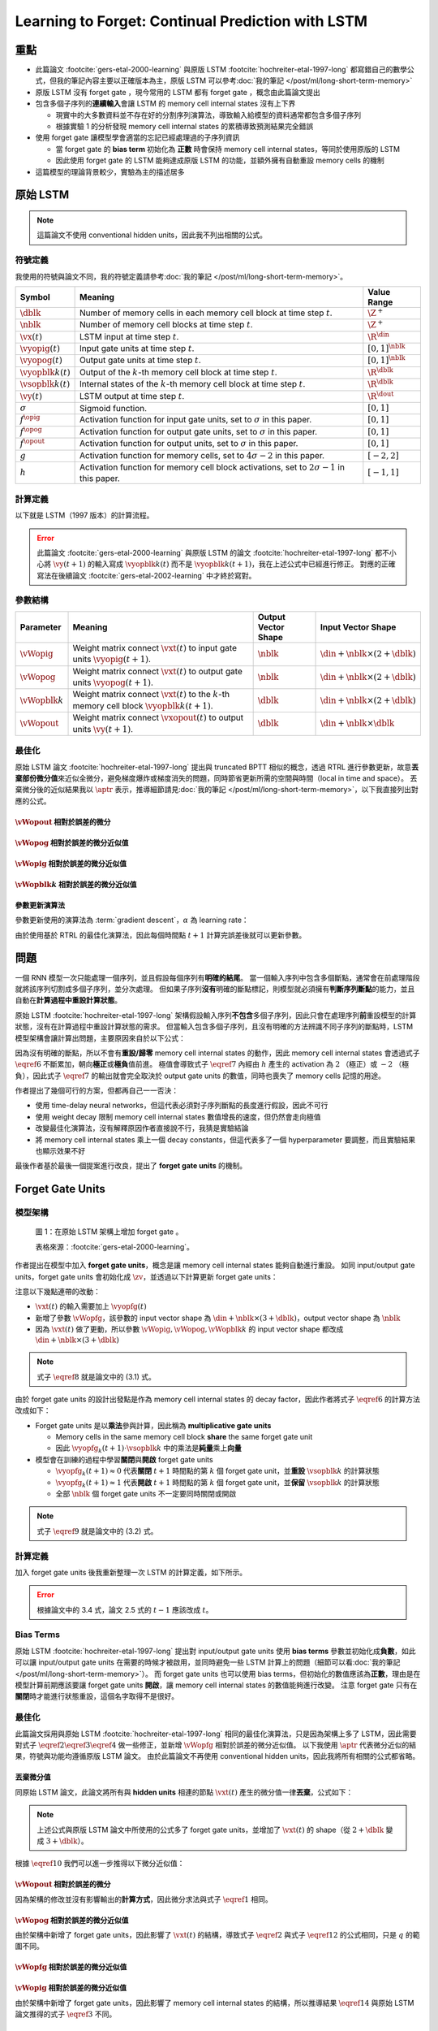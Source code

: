 ==================================================
Learning to Forget: Continual Prediction with LSTM
==================================================

.. ====================================================================================================================
.. Set index for authors.
.. ====================================================================================================================

.. index::
  single: Felix A. Gers
  single: Jürgen Schmidhuber
  single: Fred Cummins

.. ====================================================================================================================
.. Set index for conference/journal.
.. ====================================================================================================================

.. index::
  single: Neural Computation

.. ====================================================================================================================
.. Set index for publishing time.
.. ====================================================================================================================

.. index::
  single: 2000

.. ====================================================================================================================
.. Setup SEO.
.. ====================================================================================================================

.. meta::
  :description:
    提出在 LSTM 上增加 forget gate
  :keywords:
    LSTM,
    RNN,
    Sequence Model,
    model architecture,
    neural network

.. ====================================================================================================================
.. Setup front matter.
.. ====================================================================================================================

.. tab-set::

  .. tab-item:: Tags

    :bdg-secondary:`LSTM`
    :bdg-secondary:`Model Architecture`
    :bdg-secondary:`RNN`
    :bdg-secondary:`Sequence Model`
    :bdg-primary:`Neural Computation`

  .. tab-item:: Authors

    Felix A. Gers, Jürgen Schmidhuber, Fred Cummins

  .. tab-item:: Date

    2000

  .. tab-item:: Journal

    Neural Computation

  .. tab-item:: Link

    論文連結 :footcite:`gers-etal-2000-learning`

    .. ================================================================================================================
    .. Define math macros. We put macros here so that user will not see them loading.
    .. ================================================================================================================

    .. math::
      :nowrap:

      \[
        % Operators.
        \newcommand{\opblk}{\operatorname{block}}
        \newcommand{\opfg}{\operatorname{fg}}
        \newcommand{\opig}{\operatorname{ig}}
        \newcommand{\opin}{\operatorname{in}}
        \newcommand{\oplen}{\operatorname{len}}
        \newcommand{\opnet}{\operatorname{net}}
        \newcommand{\opog}{\operatorname{og}}
        \newcommand{\opout}{\operatorname{out}}
        \newcommand{\opseq}{\operatorname{seq}}

        % Memory cell blocks.
        \newcommand{\blk}[1]{{\opblk^{#1}}}

        % Vectors' notations.
        \newcommand{\vs}{\mathbf{s}}
        \newcommand{\vsopblk}[1]{\vs^\blk{#1}}
        \newcommand{\vx}{\mathbf{x}}
        \newcommand{\vxopout}{\vx^\opout}
        \newcommand{\vxt}{\tilde{\vx}}
        \newcommand{\vy}{\mathbf{y}}
        \newcommand{\vyh}{\hat{\vy}}
        \newcommand{\vyopblk}[1]{\vy^\blk{#1}}
        \newcommand{\vyopfg}{\vy^\opfg}
        \newcommand{\vyopig}{\vy^\opig}
        \newcommand{\vyopog}{\vy^\opog}
        \newcommand{\vz}{\mathbf{z}}
        \newcommand{\vzopblk}[1]{\vz^\blk{#1}}
        \newcommand{\vzopfg}{\vz^\opfg}
        \newcommand{\vzopig}{\vz^\opig}
        \newcommand{\vzopog}{\vz^\opog}
        \newcommand{\vzopout}{\vz^\opout}

        % Matrixs' notation.
        \newcommand{\vW}{\mathbf{W}}
        \newcommand{\vWopblk}[1]{\vW^\blk{#1}}
        \newcommand{\vWopfg}{\vW^\opfg}
        \newcommand{\vWopig}{\vW^\opig}
        \newcommand{\vWopog}{\vW^\opog}
        \newcommand{\vWopout}{\vW^\opout}

        % Symbols in mathcal.
        \newcommand{\cL}{\mathcal{L}}
        \newcommand{\cT}{\mathcal{T}}

        % Vectors with subscript.
        \newcommand{\vxj}{{\vx_j}}
        \newcommand{\vyi}{{\vy_i}}
        \newcommand{\vyj}{{\vy_j}}
        \newcommand{\vzi}{{\vz_i}}

        % Matrixs with subscripts.
        \newcommand{\vWii}{{\vW_{i, i}}}
        \newcommand{\vWij}{{\vW_{i, j}}}

        % Dimensions.
        \newcommand{\din}{{d_\opin}}
        \newcommand{\dout}{{d_\opout}}
        \newcommand{\dblk}{{d_\opblk}}
        \newcommand{\nblk}{{n_\opblk}}

        % Derivative of loss(#2) with respect to net input #1 at time #3.
        \newcommand{\vth}[2]{{\vartheta_{#1}^{#2}}}

        % Gradient approximation by truncating gradient.
        \newcommand{\aptr}{\approx_{\operatorname{tr}}}
      \]

重點
====

- 此篇論文 :footcite:`gers-etal-2000-learning` 與原版 LSTM :footcite:`hochreiter-etal-1997-long` 都寫錯自己的數學公式，但我的筆記內容主要以正確版本為主，原版 LSTM 可以參考\ :doc:`我的筆記 </post/ml/long-short-term-memory>`
- 原版 LSTM 沒有 forget gate ，現今常用的 LSTM 都有 forget gate ，概念由此篇論文提出
- 包含多個子序列的\ **連續輸入**\會讓 LSTM 的 memory cell internal states 沒有上下界

  - 現實中的大多數資料並不存在好的分割序列演算法，導致輸入給模型的資料通常都包含多個子序列
  - 根據實驗 1 的分析發現 memory cell internal states 的累積導致預測結果完全錯誤

- 使用 forget gate 讓模型學會適當的忘記已經處理過的子序列資訊

  - 當 forget gate 的 **bias term** 初始化為 **正數** 時會保持 memory cell internal states，等同於使用原版的 LSTM
  - 因此使用 forget gate 的 LSTM 能夠達成原版 LSTM 的功能，並額外擁有自動重設 memory cells 的機制

- 這篇模型的理論背景較少，實驗為主的描述居多

原始 LSTM
=========

.. note::

  這篇論文不使用 conventional hidden units，因此我不列出相關的公式。

符號定義
--------

我使用的符號與論文不同，我的符號定義請參考\ :doc:`我的筆記 </post/ml/long-short-term-memory>`。

+------------------------+---------------------------------------------------------------------------------------------------+----------------------+
| Symbol                 | Meaning                                                                                           | Value Range          |
+========================+===================================================================================================+======================+
| :math:`\dblk`          | Number of memory cells in each memory cell block at time step :math:`t`.                          | :math:`\Z^+`         |
+------------------------+---------------------------------------------------------------------------------------------------+----------------------+
| :math:`\nblk`          | Number of memory cell blocks at time step :math:`t`.                                              | :math:`\Z^+`         |
+------------------------+---------------------------------------------------------------------------------------------------+----------------------+
| :math:`\vx(t)`         | LSTM input at time step :math:`t`.                                                                | :math:`\R^\din`      |
+------------------------+---------------------------------------------------------------------------------------------------+----------------------+
| :math:`\vyopig(t)`     | Input gate units at time step :math:`t`.                                                          | :math:`[0, 1]^\nblk` |
+------------------------+---------------------------------------------------------------------------------------------------+----------------------+
| :math:`\vyopog(t)`     | Output gate units at time step :math:`t`.                                                         | :math:`[0, 1]^\nblk` |
+------------------------+---------------------------------------------------------------------------------------------------+----------------------+
| :math:`\vyopblk{k}(t)` | Output of the :math:`k`-th memory cell block at time step :math:`t`.                              | :math:`\R^\dblk`     |
+------------------------+---------------------------------------------------------------------------------------------------+----------------------+
| :math:`\vsopblk{k}(t)` | Internal states of the :math:`k`-th memory cell block at time step :math:`t`.                     | :math:`\R^\dblk`     |
+------------------------+---------------------------------------------------------------------------------------------------+----------------------+
| :math:`\vy(t)`         | LSTM output at time step :math:`t`.                                                               | :math:`\R^\dout`     |
+------------------------+---------------------------------------------------------------------------------------------------+----------------------+
| :math:`\sigma`         | Sigmoid function.                                                                                 | :math:`[0, 1]`       |
+------------------------+---------------------------------------------------------------------------------------------------+----------------------+
| :math:`f^\opig`        | Activation function for input gate units, set to :math:`\sigma` in this paper.                    | :math:`[0, 1]`       |
+------------------------+---------------------------------------------------------------------------------------------------+----------------------+
| :math:`f^\opog`        | Activation function for output gate units, set to :math:`\sigma` in this paper.                   | :math:`[0, 1]`       |
+------------------------+---------------------------------------------------------------------------------------------------+----------------------+
| :math:`f^\opout`       | Activation function for output units, set to :math:`\sigma` in this paper.                        | :math:`[0, 1]`       |
+------------------------+---------------------------------------------------------------------------------------------------+----------------------+
| :math:`g`              | Activation function for memory cells, set to :math:`4 \sigma - 2` in this paper.                  | :math:`[-2, 2]`      |
+------------------------+---------------------------------------------------------------------------------------------------+----------------------+
| :math:`h`              | Activation function for memory cell block activations, set to :math:`2 \sigma - 1` in this paper. | :math:`[-1, 1]`      |
+------------------------+---------------------------------------------------------------------------------------------------+----------------------+

計算定義
--------

以下就是 LSTM（1997 版本）的計算流程。

.. math::
  :nowrap:

  \[
    \begin{align*}
      & \algoProc{\operatorname{LSTM1997}}(\vx, \vWopig, \vWopog, \vWopblk{1}, \dots, \vWopblk{\nblk}, \vWopout) \\
      & \indent{1} \algoCmt{Initialize activations with zeros.} \\
      & \indent{1} \cT \algoEq \oplen(\vx) \\
      & \indent{1} \vyopig(0) \algoEq \zv \\
      & \indent{1} \vyopog(0) \algoEq \zv \\
      & \indent{1} \algoFor{k \in \Set{1, \dots, \nblk}} \\
      & \indent{2}   \vsopblk{k}(0) \algoEq \zv \\
      & \indent{2}   \vyopblk{k}(0) \algoEq \zv \\
      & \indent{1} \algoEndFor \\
      & \indent{1} \algoCmt{Do forward pass.} \\
      & \indent{1} \algoFor{t \in \Set{0, \dots, \cT - 1}} \\
      & \indent{2}   \algoCmt{Concatenate input units with activations.} \\
      & \indent{2}   \vxt(t) \algoEq \begin{pmatrix}
                                       \vx(t) \\
                                       \vyopig(t) \\
                                       \vyopog(t) \\
                                       \vyopblk{1}(t) \\
                                       \vdots \\
                                       \vyopblk{\nblk}(t)
                                     \end{pmatrix} \\
      & \indent{2}   \algoCmt{Compute input gate units' activations.} \\
      & \indent{2}   \vzopig(t + 1) \algoEq \vWopig \cdot \vxt(t) \\
      & \indent{2}   \vyopig(t + 1) \algoEq f^\opig\qty(\vzopig(t + 1)) \\
      & \indent{2}   \algoCmt{Compute output gate units' activations.} \\
      & \indent{2}   \vzopog(t + 1) \algoEq \vWopog \cdot \vxt(t) \\
      & \indent{2}   \vyopog(t + 1) \algoEq f^\opog\qty(\vzopog(t + 1)) \\
      & \indent{2}   \algoCmt{Compute the k-th memory cell block's activations.} \\
      & \indent{2}   \algoFor{k \in \Set{1, \dots, \nblk}} \\
      & \indent{3}     \vzopblk{k}(t + 1) \algoEq \vWopblk{k} \cdot \vxt(t) \\
      & \indent{3}     \vsopblk{k}(t + 1) \algoEq \vsopblk{k}(t) + \vyopig_k(t + 1) \cdot g\qty(\vzopblk{k}(t + 1)) \\
      & \indent{3}     \vyopblk{k}(t + 1) \algoEq \vyopog_k(t + 1) \cdot h\qty(\vsopblk{k}(t + 1)) \\
      & \indent{2}   \algoEndFor \\
      & \indent{2}   \algoCmt{Concatenate input units with new activations.} \\
      & \indent{2}   \vxopout(t + 1) \algoEq \begin{pmatrix}
                                               \vx(t) \\
                                               \vyopblk{1}(t + 1) \\
                                               \vdots \\
                                               \vyopblk{\nblk}(t + 1) \\
                                             \end{pmatrix} \\
      & \indent{2}   \algoCmt{Compute outputs.} \\
      & \indent{2}   \vzopout(t + 1) \algoEq \vWopout \cdot \vxopout(t + 1) \\
      & \indent{2}   \vy(t + 1) \algoEq f^\opout\qty(\vzopout(t + 1)) \\
      & \indent{1} \algoEndFor \\
      & \indent{1} \algoReturn \vy(1), \dots, \vy(\cT) \\
      & \algoEndProc
    \end{align*}
  \]

.. error::

  此篇論文 :footcite:`gers-etal-2000-learning` 與原版 LSTM 的論文 :footcite:`hochreiter-etal-1997-long` 都不小心將 :math:`\vy(t + 1)` 的輸入寫成 :math:`\vyopblk{k}(t)` 而不是 :math:`\vyopblk{k}(t + 1)`，我在上述公式中已經進行修正。
  對應的正確寫法在後續論文 :footcite:`gers-etal-2002-learning` 中才終於寫對。


參數結構
--------

+---------------------+---------------------------------------------------------------------------------------------------------+---------------------+-----------------------------------------+
| Parameter           | Meaning                                                                                                 | Output Vector Shape | Input Vector Shape                      |
+=====================+=========================================================================================================+=====================+=========================================+
| :math:`\vWopig`     | Weight matrix connect :math:`\vxt(t)` to input gate units :math:`\vyopig(t + 1)`.                       | :math:`\nblk`       | :math:`\din + \nblk \times (2 + \dblk)` |
+---------------------+---------------------------------------------------------------------------------------------------------+---------------------+-----------------------------------------+
| :math:`\vWopog`     | Weight matrix connect :math:`\vxt(t)` to output gate units :math:`\vyopog(t + 1)`.                      | :math:`\nblk`       | :math:`\din + \nblk \times (2 + \dblk)` |
+---------------------+---------------------------------------------------------------------------------------------------------+---------------------+-----------------------------------------+
| :math:`\vWopblk{k}` | Weight matrix connect :math:`\vxt(t)` to the :math:`k`-th memory cell block :math:`\vyopblk{k}(t + 1)`. | :math:`\dblk`       | :math:`\din + \nblk \times (2 + \dblk)` |
+---------------------+---------------------------------------------------------------------------------------------------------+---------------------+-----------------------------------------+
| :math:`\vWopout`    | Weight matrix connect :math:`\vxopout(t)` to output units :math:`\vy(t + 1)`.                           | :math:`\dblk`       | :math:`\din + \nblk \times \dblk`       |
+---------------------+---------------------------------------------------------------------------------------------------------+---------------------+-----------------------------------------+

最佳化
------

原始 LSTM 論文 :footcite:`hochreiter-etal-1997-long` 提出與 truncated BPTT 相似的概念，透過 RTRL 進行參數更新，故意\ **丟棄部份微分值**\來近似全微分，避免梯度爆炸或梯度消失的問題，同時節省更新所需的空間與時間（local in time and space）。
丟棄微分後的近似結果我以 :math:`\aptr` 表示，推導細節請見\ :doc:`我的筆記 </post/ml/long-short-term-memory>`，以下我直接列出對應的公式。

:math:`\vWopout` 相對於誤差的微分
~~~~~~~~~~~~~~~~~~~~~~~~~~~~~~~~~

.. math::
  :nowrap:

  \[
    \begin{align*}
      & \dv{\cL\qty(\vy(t + 1), \vyh(t + 1))}{\vWopout_{p, q}} = \qty(\vy_p(t + 1) - \vyh_p(t + 1)) \cdot {f^\opout}'\qty(\vzopout_p(t + 1)) \cdot \vxopout_q(t + 1) \\
      & \qqtext{where} \begin{dcases}
                         p \in \Set{1, \dots, \dout} \\
                         q \in \Set{1, \dots, \din + \nblk \times \dblk} \\
                         t \in \Set{0, \dots, \cT - 1}
                       \end{dcases}.
    \end{align*}
    \tag{1}\label{1}
  \]

:math:`\vWopog` 相對於誤差的微分近似值
~~~~~~~~~~~~~~~~~~~~~~~~~~~~~~~~~~~~~~~

.. math::
  :nowrap:

  \[
    \begin{align*}
      & \dv{\cL\qty(\vy(t + 1) - \vyh(t + 1))}{\vWopog_{p, q}} \aptr \qty(\sum_{j = 1}^\dblk \qty[\sum_{i = 1}^\dout \qty(\vy_i(t + 1) - \vyh_i(t + 1)) \cdot {f^\opout}'\qty(\vzopout_i(t + 1)) \cdot \vWopout_{i, \din + (p - 1) \times \dblk + j}] \cdot h\qty(\vsopblk{p}_j(t + 1))) \cdot {f^\opog}'\qty(\vzopog_p(t + 1)) \cdot \vxt_q(t) \\
      & \qqtext{where} \begin{dcases}
                         p \in \Set{1, \dots, \nblk} \\
                         q \in \Set{1, \dots, \din + \nblk \times (2 + \dblk)} \\
                         t \in \Set{0, \dots, \cT - 1}
                       \end{dcases}.
    \end{align*}
    \tag{2}\label{2}
  \]

:math:`\vWopig` 相對於誤差的微分近似值
~~~~~~~~~~~~~~~~~~~~~~~~~~~~~~~~~~~~~~~

.. math::
  :nowrap:

  \[
    \begin{align*}
      & \dv{\cL\qty(\vy(t + 1) - \vyh(t + 1))}{\vWopig_{p, q}} \aptr \qty(\sum_{j = 1}^\dblk \qty[\sum_{i = 1}^\dout \qty(\vy_i(t + 1) - \vyh_i(t + 1)) \cdot {f^\opout}'\qty(\vzopout_i(t + 1)) \cdot \vWopout_{i, \din + (p - 1) \times \dblk + j}] \cdot h'\qty(\vsopblk{p}_j(t + 1)) \cdot \sum_{t^\star = 0}^t \qty[{f^\opig}'\qty(\vzopig_p(t^\star + 1)) \cdot \vxt_q(t^\star) \cdot g\qty(\vzopblk{p}_j(t^\star + 1))]) \cdot \vyopog_p(t + 1) \\
      & \qqtext{where} \begin{dcases}
                         p \in \Set{1, \dots, \nblk} \\
                         q \in \Set{1, \dots, \din + \nblk \times (2 + \dblk)} \\
                         t \in \Set{0, \dots, \cT - 1}
                       \end{dcases}.
    \end{align*}
    \tag{3}\label{3}
  \]

:math:`\vWopblk{k}` 相對於誤差的微分近似值
~~~~~~~~~~~~~~~~~~~~~~~~~~~~~~~~~~~~~~~~~~~

.. math::
  :nowrap:

  \[
    \begin{align*}
      & \dv{\cL\qty(\vy(t + 1) - \vyh(t + 1))}{\vWopblk{k}_{p, q}} \aptr \qty[\sum_{i = 1}^\dout \qty(\vy_i(t + 1) - \vyh_i(t + 1)) \cdot {f^\opout}'\qty(\vzopout_i(t + 1)) \cdot \vWopout_{i, \din + (k - 1) \times \dblk + p}] \cdot \qty[\sum_{t^\star = 0}^t \vyopig_k(t^\star + 1) \cdot g'\qty(\vzopblk{k}_p(t^\star + 1)) \cdot \vxt_q(t^\star)] \cdot \vyopog_k(t + 1) \cdot h'\qty(\vsopblk{k}_p(t + 1)) \\
      & \qqtext{where} \begin{dcases}
                         k \in \Set{1, \dots, \nblk} \\
                         p \in \Set{1, \dots, \dblk} \\
                         q \in \Set{1, \dots, \din + \nblk \times (2 + \dblk)} \\
                         t \in \Set{0, \dots, \cT - 1}
                       \end{dcases}.
    \end{align*}
    \tag{4}\label{4}
  \]

參數更新演算法
~~~~~~~~~~~~~~

參數更新使用的演算法為 :term:`gradient descent`，:math:`\alpha` 為 learning rate：

.. math::
  :nowrap:

  \[
    \begin{align*}
      \vWopout_{p, q}    & \algoEq \vWopout_{p, q} - \alpha \cdot \dv{\cL\qty(\vy(t + 1), \vyh(t + 1))}{\vWopout_{p, q}} \qqtext{where} \begin{dcases}
                                                                                                                                          p \in \Set{1, \dots, \dout} \\
                                                                                                                                          q \in \Set{1, \dots, \din + \nblk \times \dblk} \\
                                                                                                                                          t \in \Set{0, \dots, \cT - 1}
                                                                                                                                        \end{dcases}. \\
      \vWopog_{p, q}     & \algoEq \vWopog_{p, q} - \alpha \cdot \dv{\cL\qty(\vy(t + 1), \vyh(t + 1))}{\vWopog_{p, q}} \qqtext{where} \begin{dcases}
                                                                                                                                        p \in \Set{1, \dots, \nblk} \\
                                                                                                                                        q \in \Set{1, \dots, \din + \nblk \times (2 + \dblk)} \\
                                                                                                                                        t \in \Set{0, \dots, \cT - 1}
                                                                                                                                      \end{dcases}. \\
      \vWopig_{p, q}     & \algoEq \vWopig_{p, q} - \alpha \cdot \dv{\cL\qty(\vy(t + 1), \vyh(t + 1))}{\vWopig_{p, q}} \qqtext{where} \begin{dcases}
                                                                                                                                        p \in \Set{1, \dots, \nblk} \\
                                                                                                                                        q \in \Set{1, \dots, \din + \nblk \times (2 + \dblk)} \\
                                                                                                                                        t \in \Set{0, \dots, \cT - 1}
                                                                                                                                      \end{dcases}. \\
      \vWopblk{k}_{p, q} & \algoEq \vWopblk{k}_{p, q} - \alpha \cdot \dv{\cL\qty(\vy(t + 1), \vyh(t + 1))}{\vWopblk{k}_{p, q}} \qqtext{where} \begin{dcases}
                                                                                                                                                k \in \Set{1, \dots, \nblk} \\
                                                                                                                                                p \in \Set{1, \dots, \dblk} \\
                                                                                                                                                q \in \Set{1, \dots, \din + \nblk \times (2 + \dblk)} \\
                                                                                                                                                t \in \Set{0, \dots, \cT - 1}
                                                                                                                                              \end{dcases}.
    \end{align*}
    \tag{5}\label{5}
  \]

由於使用基於 RTRL 的最佳化演算法，因此每個時間點 :math:`t + 1` 計算完誤差後就可以更新參數。

問題
====

一個 RNN 模型一次只能處理一個序列，並且假設每個序列有\ **明確的結尾**。
當一個輸入序列中包含多個斷點，通常會在前處理階段就將該序列切割成多個子序列，並分次處理。
但如果子序列\ **沒有**\明確的斷點標記，則模型就必須擁有\ **判斷序列斷點**\的能力，並且自動在\ **計算過程中重設計算狀態**。

原始 LSTM :footcite:`hochreiter-etal-1997-long` 架構假設輸入序列\ **不包含**\多個子序列，因此只會在處理序列\ **前**\重設模型的計算狀態，沒有在計算過程中重設計算狀態的需求。
但當輸入包含多個子序列，且沒有明確的方法辨識不同子序列的斷點時，LSTM 模型架構會讓計算出問題，主要原因來自於以下公式：

.. math::
  :nowrap:

  \[
    \vsopblk{k}(t + 1) \algoEq \vsopblk{k}(t) + \vyopig_k(t + 1) \cdot g\qty(\vzopblk{k}(t + 1))
    \tag{6}\label{6}
  \]
  \[
    \vyopblk{k}(t + 1) \algoEq \vyopog_k(t + 1) \cdot h\qty(\vsopblk{k}(t + 1))
    \tag{7}\label{7}
  \]

因為沒有明確的斷點，所以不會有\ **重設/歸零** memory cell internal states 的動作，因此 memory cell internal states 會透過式子 :math:`\eqref{6}` 不斷累加，朝向\ **極正**\或\ **極負**\值前進。
極值會導致式子 :math:`\eqref{7}` 內經由 :math:`h` 產生的 activation 為 :math:`2` （極正）或 :math:`-2` （極負），因此式子 :math:`\eqref{7}` 的輸出就會完全取決於 output gate units 的數值，同時也喪失了 memory cells 記憶的用途。

作者提出了幾個可行的方案，但都再自己一一否決：

- 使用 time-delay neural networks，但這代表必須對子序列斷點的長度進行假設，因此不可行
- 使用 weight decay 限制 memory cell internal states 數值增長的速度，但仍然會走向極值
- 改變最佳化演算法，沒有解釋原因作者直接說不行，我猜是實驗結論
- 將 memory cell internal states 乘上一個 decay constants，但這代表多了一個 hyperparameter 要調整，而且實驗結果也顯示效果不好

最後作者基於最後一個提案進行改良，提出了 **forget gate units** 的機制。

Forget Gate Units
=================

模型架構
--------

.. figure:: https://i.imgur.com/ILRsaEU.png
  :alt: 在原始 LSTM 架構上增加 forget gate units
  :name: paper-fig-1

  圖 1：在原始 LSTM 架構上增加 forget gate 。

  表格來源：:footcite:`gers-etal-2000-learning`。

作者提出在模型中加入 **forget gate units**，概念是讓 memory cell internal states 能夠自動進行重設。
如同 input/output gate units，forget gate units 會初始化成 :math:`\zv`，並透過以下計算更新 forget gate units：

.. math::
  :nowrap:

  \[
    \begin{align*}
      & \vxt(t) \algoEq \begin{pmatrix}
                          \vx(t) \\
                          \vyopfg(t) \\
                          \vyopig(t) \\
                          \vyopog(t) \\
                          \vyopblk{1}(t) \\
                          \vdots \\
                          \vyopblk{\nblk}(t)
                        \end{pmatrix} \\
      & \vzopfg(t + 1) \algoEq \vWopfg \cdot \vxt(t) \\
      & \vyopfg(t + 1) \algoEq f^\opfg\qty(\vzopfg(t + 1))
    \end{align*}
    \tag{8}\label{8}
  \]

注意以下幾點連帶的改動：

- :math:`\vxt(t)` 的輸入需要加上 :math:`\vyopfg(t)`
- 新增了參數 :math:`\vWopfg`，該參數的 input vector shape 為 :math:`\din + \nblk \times (3 + \dblk)`，output vector shape 為 :math:`\nblk`
- 因為 :math:`\vxt(t)` 做了更動，所以參數 :math:`\vWopig, \vWopog, \vWopblk{k}` 的 input vector shape 都改成 :math:`\din + \nblk \times (3 + \dblk)`

.. note::

  式子 :math:`\eqref{8}` 就是論文中的 (3.1) 式。

由於 forget gate units 的設計出發點是作為 memory cell internal states 的 decay factor，因此作者將式子 :math:`\eqref{6}` 的計算方法改成如下：

.. math::
  :nowrap:

  \[
    \vsopblk{k}(t + 1) \algoEq \vyopfg_k(t + 1) \cdot \vsopblk{k}(t) + \vyopig_k(t + 1) \cdot g\qty(\vzopblk{k}(t + 1))
    \tag{9}\label{9}
  \]

- Forget gate units 是以\ **乘法**\參與計算，因此稱為 **multiplicative gate units**

  - Memory cells in the same memory cell block **share** the same forget gate unit
  - 因此 :math:`\vyopfg_k(t + 1) \cdot \vsopblk{k}` 中的乘法是\ **純量**\乘上\ **向量**

- 模型會在訓練的過程中學習\ **關閉**\與\ **開啟** forget gate units

  - :math:`\vyopfg_k(t + 1) \approx 0` 代表\ **關閉** :math:`t + 1` 時間點的第 :math:`k` 個 forget gate unit，並\ **重設** :math:`\vsopblk{k}` 的計算狀態
  - :math:`\vyopfg_k(t + 1) \approx 1` 代表\ **開啟** :math:`t + 1` 時間點的第 :math:`k` 個 forget gate unit，並\ **保留** :math:`\vsopblk{k}` 的計算狀態
  - 全部 :math:`\nblk` 個 forget gate units 不一定要同時關閉或開啟

.. note::

  式子 :math:`\eqref{9}` 就是論文中的 (3.2) 式。

計算定義
--------

加入 forget gate units 後我重新整理一次 LSTM 的計算定義，如下所示。

.. math::
  :nowrap:

  \[
    \begin{align*}
      & \algoProc{\operatorname{LSTM1997}}(\vx, \vWopfg, \vWopig, \vWopog, \vWopblk{1}, \dots, \vWopblk{\nblk}, \vWopout) \\
      & \indent{1} \algoCmt{Initialize activations with zeros.} \\
      & \indent{1} \cT \algoEq \oplen(\vx) \\
      & \indent{1} \vyopfg(0) \algoEq \zv \\
      & \indent{1} \vyopig(0) \algoEq \zv \\
      & \indent{1} \vyopog(0) \algoEq \zv \\
      & \indent{1} \algoFor{k \in \Set{1, \dots, \nblk}} \\
      & \indent{2}   \vsopblk{k}(0) \algoEq \zv \\
      & \indent{2}   \vyopblk{k}(0) \algoEq \zv \\
      & \indent{1} \algoEndFor \\
      & \indent{1} \algoCmt{Do forward pass.} \\
      & \indent{1} \algoFor{t \in \Set{0, \dots, \cT - 1}} \\
      & \indent{2}   \algoCmt{Concatenate input units with activations.} \\
      & \indent{2}   \vxt(t) \algoEq \begin{pmatrix}
                                       \vx(t) \\
                                       \vyopfg(t) \\
                                       \vyopig(t) \\
                                       \vyopog(t) \\
                                       \vyopblk{1}(t) \\
                                       \vdots \\
                                       \vyopblk{\nblk}(t)
                                     \end{pmatrix} \\
      & \indent{2}   \algoCmt{Compute forget gate units' activations.} \\
      & \indent{2}   \vzopfg(t + 1) \algoEq \vWopfg \cdot \vxt(t) \\
      & \indent{2}   \vyopfg(t + 1) \algoEq f^\opfg\qty(\vzopfg(t + 1)) \\
      & \indent{2}   \algoCmt{Compute input gate units' activations.} \\
      & \indent{2}   \vzopig(t + 1) \algoEq \vWopig \cdot \vxt(t) \\
      & \indent{2}   \vyopig(t + 1) \algoEq f^\opig\qty(\vzopig(t + 1)) \\
      & \indent{2}   \algoCmt{Compute output gate units' activations.} \\
      & \indent{2}   \vzopog(t + 1) \algoEq \vWopog \cdot \vxt(t) \\
      & \indent{2}   \vyopog(t + 1) \algoEq f^\opog\qty(\vzopog(t + 1)) \\
      & \indent{2}   \algoCmt{Compute the k-th memory cell block's activations.} \\
      & \indent{2}   \algoFor{k \in \Set{1, \dots, \nblk}} \\
      & \indent{3}     \vzopblk{k}(t + 1) \algoEq \vWopblk{k} \cdot \vxt(t) \\
      & \indent{3}     \vsopblk{k}(t + 1) \algoEq \vyopfg_k(t + 1) \cdot \vsopblk{k}(t) + \vyopig_k(t + 1) \cdot g\qty(\vzopblk{k}(t + 1)) \\
      & \indent{3}     \vyopblk{k}(t + 1) \algoEq \vyopog_k(t + 1) \cdot h\qty(\vsopblk{k}(t + 1)) \\
      & \indent{2}   \algoEndFor \\
      & \indent{2}   \algoCmt{Concatenate input units with new activations.} \\
      & \indent{2}   \vxopout(t + 1) \algoEq \begin{pmatrix}
                                               \vx(t) \\
                                               \vyopblk{1}(t + 1) \\
                                               \vdots \\
                                               \vyopblk{\nblk}(t + 1) \\
                                             \end{pmatrix} \\
      & \indent{2}   \algoCmt{Compute outputs.} \\
      & \indent{2}   \vzopout(t + 1) \algoEq \vWopout \cdot \vxopout(t + 1) \\
      & \indent{2}   \vy(t + 1) \algoEq f^\opout\qty(\vzopout(t + 1)) \\
      & \indent{1} \algoEndFor \\
      & \indent{1} \algoReturn \vy(1), \dots, \vy(\cT) \\
      & \algoEndProc
    \end{align*}
  \]

.. error::

  根據論文中的 3.4 式，論文 2.5 式的 :math:`t - 1` 應該改成 :math:`t`。

Bias Terms
----------

原始 LSTM :footcite:`hochreiter-etal-1997-long` 提出對 input/output gate units 使用 **bias terms** 參數並初始化成\ **負數**，如此可以讓 input/output gate units 在需要的時候才被啟用，並同時避免一些 LSTM 計算上的問題（細節可以看\ :doc:`我的筆記 </post/ml/long-short-term-memory>`）。
而 forget gate units 也可以使用 bias terms，但初始化的數值應該為\ **正數**，理由是在模型計算前期應該要讓 forget gate units **開啟**，讓 memory cell internal states 的數值能夠進行改變。
注意 forget gate 只有在\ **關閉**\時才能進行狀態重設，這個名字取得不是很好。

.. dropdown:: 推導初始化 forget gate bias 為正數的邏輯

  .. math::
    :nowrap:

    \[
      \begin{align*}
                 & b_k^\opfg \gg 0 \qqtext{where} k \in \Set{1, \dots, \nblk} \\
        \implies & \vzopfg_k(1) \gg 0 \qqtext{where} k \in \Set{1, \dots, \nblk} \\
        \implies & \vyopfg_k(1) \approx 1 \qqtext{where} k \in \Set{1, \dots, \nblk} \\
        \implies & \vyopfg_k(1) \cdot \vsopblk{k}_i(0) \approx \vsopblk{k}_i(0) = 0 \qqtext{where} \begin{dcases}
                                                                                                     i \in \Set{1, \dots, \dblk} \\
                                                                                                     k \in \Set{1, \dots, \nblk}
                                                                                                   \end{dcases} \\
        \implies & \vsopblk{k}_i(1) = \vyopfg_k(1) \cdot \vsopblk{k}_i(0) + \vyopfg_k(1) \cdot g\qty(\vzopblk{k}_i(1)) \approx \vyopfg_k(1) \cdot g\qty(\vzopblk{k}_i(1)) \qqtext{where} \begin{dcases}
                                                                                                                                                                                           i \in \Set{1, \dots, \dblk} \\
                                                                                                                                                                                           k \in \Set{1, \dots, \nblk}
                                                                                                                                                                                         \end{dcases}.
      \end{align*}
    \]

最佳化
------

此篇論文採用與原始 LSTM :footcite:`hochreiter-etal-1997-long` 相同的最佳化演算法，只是因為架構上多了 LSTM，因此需要對式子 :math:`\eqref{2} \eqref{3} \eqref{4}` 做一些修正，並新增 :math:`\vWopfg` 相對於誤差的微分近似值。
以下我使用 :math:`\aptr` 代表微分近似的結果，符號與功能均遵循原版 LSTM 論文。
由於此篇論文不再使用 conventional hidden units，因此我將所有相關的公式都省略。

丟棄微分值
~~~~~~~~~~
同原始 LSTM 論文，此論文將所有與 **hidden units** 相連的節點 :math:`\vxt(t)` 產生的微分值一律\ **丟棄**，公式如下：

.. math::
  :nowrap:

  \[
    \begin{align*}
      \dv{\vzopfg_k(t + 1)}{\vxt_j(t)}     & \aptr 0 \qqtext{where} \begin{dcases}
                                                                      j \in \Set{1, \dots, \din + \nblk \times (3 + \dblk)} \\
                                                                      k \in \Set{1, \dots, \nblk} \\
                                                                      t \in \Set{0, \dots, \cT - 1}
                                                                    \end{dcases}. \\
      \dv{\vzopig_k(t + 1)}{\vxt_j(t)}     & \aptr 0 \qqtext{where} \begin{dcases}
                                                                      j \in \Set{1, \dots, \din + \nblk \times (3 + \dblk)} \\
                                                                      k \in \Set{1, \dots, \nblk} \\
                                                                      t \in \Set{0, \dots, \cT - 1}
                                                                    \end{dcases}. \\
      \dv{\vzopog_k(t + 1)}{\vxt_j(t)}     & \aptr 0 \qqtext{where} \begin{dcases}
                                                                      j \in \Set{1, \dots, \din + \nblk \times (3 + \dblk)} \\
                                                                      k \in \Set{1, \dots, \nblk} \\
                                                                      t \in \Set{0, \dots, \cT - 1}
                                                                    \end{dcases}. \\
      \dv{\vzopblk{k}_i(t + 1)}{\vxt_j(t)} & \aptr 0 \qqtext{where} \begin{dcases}
                                                                      i \in \Set{1, \dots, \dblk} \\
                                                                      j \in \Set{1, \dots, \din + \nblk \times (3 + \dblk)} \\
                                                                      k \in \Set{1, \dots, \nblk} \\
                                                                      t \in \Set{0, \dots, \cT - 1}
                                                                    \end{dcases}. \\
      \dv{\vsopblk{k}_i(t)}{\vxt_j(t)}     & \aptr 0 \qqtext{where} \begin{dcases}
                                                                      i \in \Set{1, \dots, \dblk} \\
                                                                      j \in \Set{1, \dots, \din + \nblk \times (3 + \dblk)} \\
                                                                      k \in \Set{1, \dots, \nblk} \\
                                                                      t \in \Set{0, \dots, \cT - 1}
                                                                    \end{dcases}.
    \end{align*}
    \tag{10}\label{10}
  \]

.. note::

  上述公式與原版 LSTM 論文中所使用的公式多了 forget gate units，並增加了 :math:`\vxt(t)` 的 shape（從 :math:`2 + \dblk` 變成 :math:`3 + \dblk`）。

根據 :math:`\eqref{10}` 我們可以進一步推得以下微分近似值：

.. math::
  :nowrap:

  \[
    \begin{align*}
      \dv{\vyopfg_k(t + 1)}{\vxt_j(t)}     & \aptr 0 \qqtext{where} \begin{dcases}
                                                                      j \in \Set{1, \dots, \din + \nblk \times (3 + \dblk)} \\
                                                                      k \in \Set{1, \dots, \nblk} \\
                                                                      t \in \Set{0, \dots, \cT - 1}
                                                                    \end{dcases}. \\
      \dv{\vyopig_k(t + 1)}{\vxt_j(t)}     & \aptr 0 \qqtext{where} \begin{dcases}
                                                                      j \in \Set{1, \dots, \din + \nblk \times (3 + \dblk)} \\
                                                                      k \in \Set{1, \dots, \nblk} \\
                                                                      t \in \Set{0, \dots, \cT - 1}
                                                                    \end{dcases}. \\
      \dv{\vyopog_k(t + 1)}{\vxt_j(t)}     & \aptr 0 \qqtext{where} \begin{dcases}
                                                                      j \in \Set{1, \dots, \din + \nblk \times (3 + \dblk)} \\
                                                                      k \in \Set{1, \dots, \nblk} \\
                                                                      t \in \Set{0, \dots, \cT - 1}
                                                                    \end{dcases}. \\
      \dv{\vsopblk{k}_i(t + 1)}{\vxt_j(t)} & \aptr 0 \qqtext{where} \begin{dcases}
                                                                      i \in \Set{1, \dots, \dblk} \\
                                                                      j \in \Set{1, \dots, \din + \nblk \times (3 + \dblk)} \\
                                                                      k \in \Set{1, \dots, \nblk} \\
                                                                      t \in \Set{0, \dots, \cT - 1}
                                                                    \end{dcases}. \\
      \dv{\vyopblk{k}_i(t + 1)}{\vxt_j(t)} & \aptr 0 \qqtext{where} \begin{dcases}
                                                                      i \in \Set{1, \dots, \dblk} \\
                                                                      j \in \Set{1, \dots, \din + \nblk \times (3 + \dblk)} \\
                                                                      k \in \Set{1, \dots, \nblk} \\
                                                                      t \in \Set{0, \dots, \cT - 1}
                                                                    \end{dcases}.
    \end{align*}
    \tag{11}\label{11}
  \]

.. dropdown:: 推導 :math:`\eqref{11}`

  首先根據式子 :math:`\eqref{10}` 的定義可以得到以下微分近似值：

  .. math::
    :nowrap:

    \[
      \begin{align*}
        \dv{\vyopfg_k(t + 1)}{\vxt_j(t)} & = \dv{\vyopfg_k(t + 1)}{\vzopfg_k(t + 1)} \cdot \cancelto{\aptr 0}{\dv{\vzopfg_k(t + 1)}{\vxt_j(t)}} \\
                                         & \aptr 0 \qqtext{where} \begin{dcases}
                                                                    j \in \Set{1, \dots, \din + \nblk \times (3 + \dblk)} \\
                                                                    k \in \Set{1, \dots, \nblk} \\
                                                                    t \in \Set{0, \dots, \cT - 1}
                                                                  \end{dcases}. \\
        \dv{\vyopig_k(t + 1)}{\vxt_j(t)} & = \dv{\vyopig_k(t + 1)}{\vzopig_k(t + 1)} \cdot \cancelto{\aptr 0}{\dv{\vzopig_k(t + 1)}{\vxt_j(t)}} \\
                                         & \aptr 0 \qqtext{where} \begin{dcases}
                                                                    j \in \Set{1, \dots, \din + \nblk \times (3 + \dblk)} \\
                                                                    k \in \Set{1, \dots, \nblk} \\
                                                                    t \in \Set{0, \dots, \cT - 1}
                                                                  \end{dcases}. \\
        \dv{\vyopog_k(t + 1)}{\vxt_j(t)} & = \dv{\vyopog_k(t + 1)}{\vzopog_k(t + 1)} \cdot \cancelto{\aptr 0}{\dv{\vzopog_k(t + 1)}{\vxt_j(t)}} \\
                                         & \aptr 0 \qqtext{where} \begin{dcases}
                                                                    j \in \Set{1, \dots, \din + \nblk \times (3 + \dblk)} \\
                                                                    k \in \Set{1, \dots, \nblk} \\
                                                                    t \in \Set{0, \dots, \cT - 1}
                                                                  \end{dcases}.
      \end{align*}
    \]

  接著利用上述的結果結合 :math:`\eqref{10}` 推導出 :math:`\vxt(t)` 對於 memory cell internal states 的微分近似值：

  .. math::
    :nowrap:

    \[
      \begin{align*}
        \dv{\vsopblk{k}_i(t + 1)}{\vxt_j(t)} & = \cancelto{\aptr 0}{\dv{\vyopfg_k(t + 1)}{\vxt_j(t)}} \cdot \dv{\vsopblk{k}_i(t)}{\vxt_j(t)} + \dv{\vyopfg_k(t + 1)}{\vxt_j(t)} \cdot \cancelto{\aptr 0}{\dv{\vsopblk{k}_i(t)}{\vxt_j(t)}} + \cancelto{\aptr 0}{\dv{\vyopig_k(t + 1)}{\vxt_j(t)}} \cdot g\qty(\vzopblk{k}_i(t + 1)) + \vyopig_k(t + 1) \cdot \dv{g\qty(\vzopblk{k}_i(t + 1))}{\vzopblk{k}_i(t + 1)} \cdot \cancelto{\aptr 0}{\dv{\vzopblk{k}_i(t + 1)}{\vxt_j(t)}} \\
                                             & \aptr 0 \qqtext{where} \begin{dcases}
                                                                        i \in \Set{1, \dots, \dblk} \\
                                                                        j \in \Set{1, \dots, \din + \nblk \times (3 + \dblk)} \\
                                                                        k \in \Set{1, \dots, \nblk} \\
                                                                        t \in \Set{0, \dots, \cT - 1}
                                                                      \end{dcases}.
      \end{align*}
    \]

  最後總和上述推論得出 :math:`\vxt(t)` 對於 memory cell block activations 的微分近似結果：

  .. math::
    :nowrap:

    \[
      \begin{align*}
        \dv{\vyopblk{k}_i(t + 1)}{\vxt_j(t)} & = \cancelto{\aptr 0}{\dv{\vyopog_k(t + 1)}{\vxt_j(t)}} \cdot h\qty(\vsopblk{k}_i(t + 1)) + \vyopog_k(t + 1) \cdot \dv{h\qty(\vsopblk{k}_i(t + 1))}{\vsopblk{k}_i(t + 1)} \cdot \cancelto{\aptr 0}{\dv{\vsopblk{k}_i(t + 1)}{\vxt_j(t)}} \\
                                             & \aptr 0 \qqtext{where} \begin{dcases}
                                                                        i \in \Set{1, \dots, \dblk} \\
                                                                        j \in \Set{1, \dots, \din + \nblk \times (3 + \dblk)} \\
                                                                        k \in \Set{1, \dots, \nblk} \\
                                                                        t \in \Set{0, \dots, \cT - 1}
                                                                      \end{dcases}.
      \end{align*}
    \]

:math:`\vWopout` 相對於誤差的微分
~~~~~~~~~~~~~~~~~~~~~~~~~~~~~~~~~

因為架構的修改並沒有影響輸出的\ **計算方式**，因此微分求法與式子 :math:`\eqref{1}` 相同。

:math:`\vWopog` 相對於誤差的微分近似值
~~~~~~~~~~~~~~~~~~~~~~~~~~~~~~~~~~~~~~~

由於架構中新增了 forget gate units，因此影響了 :math:`\vxt(t)` 的結構，導致式子 :math:`\eqref{2}` 與式子 :math:`\eqref{12}` 的公式相同，只是 :math:`q` 的範圍不同。

.. math::
  :nowrap:

  \[
    \begin{align*}
      & \dv{\cL\qty(\vy(t + 1) - \vyh(t + 1))}{\vWopog_{p, q}} \aptr \qty(\sum_{j = 1}^\dblk \qty[\sum_{i = 1}^\dout \qty(\vy_i(t + 1) - \vyh_i(t + 1)) \cdot {f^\opout}'\qty(\vzopout_i(t + 1)) \cdot \vWopout_{i, \din + (p - 1) \times \dblk + j}] \cdot h\qty(\vsopblk{p}_j(t + 1))) \cdot {f^\opog}'\qty(\vzopog_p(t + 1)) \cdot \vxt_q(t) \\
      & \qqtext{where} \begin{dcases}
                         p \in \Set{1, \dots, \nblk} \\
                         q \in \Set{1, \dots, \din + \nblk \times (3 + \dblk)} \\
                         t \in \Set{0, \dots, \cT - 1}
                       \end{dcases}.
    \end{align*}
    \tag{12}\label{12}
  \]

.. dropdown:: 推導式子 :math:`\eqref{12}`

  根據式子 :math:`\eqref{10}`，在丟棄部份微分後 :math:`\vWopog` 將\ **無法**\透過 forget/input gate units 取得資訊：

  .. math::
    :nowrap:

    \[
      \begin{align*}
        \dv{\vyopfg_k(t + 1)}{\vWopog_{p, q}} & = \dv{\vyopfg_k(t + 1)}{\vzopfg_k(t + 1)} \cdot \sum_{j = 1}^{\din + \nblk \times (3 + \dblk)} \qty[\cancelto{\aptr 0}{\dv{\vzopfg_k(t + 1)}{\vxt_j(t)}} \cdot \dv{\vxt_j(t)}{\vWopog_{p, q}}] \\
                                              & \aptr 0 \qqtext{where} \begin{dcases}
                                                                         k \in \Set{1, \dots, \nblk} \\
                                                                         p \in \Set{1, \dots, \nblk} \\
                                                                         q \in \Set{1, \dots, \din + \nblk \times (3 + \dblk)} \\
                                                                         t \in \Set{0, \dots, \cT - 1}
                                                                       \end{dcases}. \\
        \dv{\vyopig_k(t + 1)}{\vWopog_{p, q}} & = \dv{\vyopig_k(t + 1)}{\vzopig_k(t + 1)} \cdot \sum_{j = 1}^{\din + \nblk \times (3 + \dblk)} \qty[\cancelto{\aptr 0}{\dv{\vzopig_k(t + 1)}{\vxt_j(t)}} \cdot \dv{\vxt_j(t)}{\vWopog_{p, q}}] \\
                                              & \aptr 0 \qqtext{where} \begin{dcases}
                                                                         k \in \Set{1, \dots, \nblk} \\
                                                                         p \in \Set{1, \dots, \nblk} \\
                                                                         q \in \Set{1, \dots, \din + \nblk \times (3 + \dblk)} \\
                                                                         t \in \Set{0, \dots, \cT - 1}
                                                                       \end{dcases}.
      \end{align*}
    \]

  結合式子 :math:`\eqref{10}` 與上式我們可以得出 :math:`\vWopog` 相對於 memory cell internal states 的微分近似值：

  .. math::
    :nowrap:

    \[
      \begin{align*}
        \dv{\vsopblk{k}_i(t + 1)}{\vWopog_{p, q}} & = \cancelto{\aptr 0}{\dv{\vyopfg_k(t + 1)}{\vWopog_{p, q}}} \cdot \vsopblk{k}_i(t) + \vyopfg_k(t + 1) \cdot \dv{\vsopblk{k}_i(t)}{\vWopog_{p, q}} + \cancelto{\aptr 0}{\dv{\vyopig_k(t + 1)}{\vWopog_{p, q}}} \cdot g\qty(\vzopblk{k}_i(t + 1)) + \vyopig_k(t + 1) \cdot \dv{g\qty(\vzopblk{k}_i(t + 1))}{\vzopblk{k}_i(t + 1)} \cdot \sum_{j = 1}^{\din + \nblk \times (3 + \dblk)} \qty[\cancelto{\aptr 0}{\dv{\vzopblk{k}_i(t + 1)}{\vxt_j(t)}} \cdot \dv{\vxt_j(t)}{\vWopog_{p, q}}] \\
                                                  & \aptr \vyopfg_k(t + 1) \cdot \dv{\vsopblk{k}_i(t)}{\vWopog_{p, q}} \\
                                                  & \aptr \qty[\prod_{t^\star = t}^{t + 1} \vyopfg_k(t^\star)] \cdot \dv{\vsopblk{k}_i(t - 1)}{\vWopog_{p, q}} \\
                                                  & \vdots \\
                                                  & \aptr \qty[\prod_{t^\star = 1}^{t + 1} \vyopfg_k(t^\star)] \cdot \cancelto{0}{\dv{\vsopblk{k}_i(0)}{\vWopog_{p, q}}} \\
                                                  & = 0 \qqtext{where} \begin{dcases}
                                                                         i \in \Set{1, \dots, \dblk} \\
                                                                         k \in \Set{1, \dots, \nblk} \\
                                                                         p \in \Set{1, \dots, \nblk} \\
                                                                         q \in \Set{1, \dots, \din + \nblk \times (3 + \dblk)} \\
                                                                         t \in \Set{0, \dots, \cT - 1}
                                                                       \end{dcases}.
      \end{align*}
    \]

  上式告訴我們，在丟棄部份微分後 :math:`\vWopog` 將\ **無法**\透過 memory cell internal states 取得資訊。
  直覺上 :math:`\vWopog` 唯一能夠取得資訊的管道只有 output gate units。
  所以接下來我們推導 :math:`\vWopog` 相對於 output gate units 的微分近似值：

  .. math::
    :nowrap:

    \[
      \begin{align*}
        \dv{\vyopog_k(t + 1)}{\vWopog_{p, q}} & = \dv{\vyopog_k(t + 1)}{\vzopog_k(t + 1)} \cdot \dv{\vzopog_k(t + 1)}{\vWopog_{p, q}} \\
                                              & = {f^\opog}'\qty(\vzopog_k(t + 1)) \cdot \qty[\delta_{k, p} \cdot \vxt_q(t) + \sum_{j = 1}^{\din + \nblk \times (3 + \dblk)} \qty[\vWopog_{k, j} \cdot \dv{\vxt_j(t)}{\vWopog_{p, q}}]] \\
                                              & \qqtext{where} \begin{dcases}
                                                                 k \in \Set{1, \dots, \nblk} \\
                                                                 p \in \Set{1, \dots, \nblk} \\
                                                                 q \in \Set{1, \dots, \din + \nblk \times (3 + \dblk)} \\
                                                                 t \in \Set{0, \dots, \cT - 1}
                                                               \end{dcases}.
      \end{align*}
    \]

  可以發現 :math:`\vWopog` 對於 output gate units 的全微分會有 BPTT 的問題，因此原始 LSTM 論文中提出額外丟棄 output gate units 的部份微分，結果如下：

  .. math::
    :nowrap:

    \[
      \begin{align*}
        \dv{\vyopog_k(t + 1)}{\vWopog_{p, q}} & = {f^\opog}'\qty(\vzopog_k(t + 1)) \cdot \qty[\delta_{k, p} \cdot \vxt_q(t) + \cancelto{\aptr 0}{\sum_{j = 1}^{\din + \nblk \times (3 + \dblk)} \qty[\vWopog_{k, j} \cdot \dv{\vxt_j(t)}{\vWopog_{p, q}}]}] \\
                                              & \aptr {f^\opog}'\qty(\vzopog_k(t + 1)) \cdot \delta_{k, p} \cdot \vxt_q(t) \\
                                              & \qqtext{where} \begin{dcases}
                                                                 k \in \Set{1, \dots, \nblk} \\
                                                                 p \in \Set{1, \dots, \nblk} \\
                                                                 q \in \Set{1, \dots, \din + \nblk \times (3 + \dblk)} \\
                                                                 t \in \Set{0, \dots, \cT - 1}
                                                               \end{dcases}.
      \end{align*}
    \]

  使用前述推導結果可以幫助我們推得 :math:`\vWopog` 相對於 memory cell activation blocks 的微分近似值：

  .. math::
    :nowrap:

    \[
      \begin{align*}
        \dv{\vyopblk{k}_i(t + 1)}{\vWopog_{p, q}} & = \dv{\vyopog_k(t + 1)}{\vWopog_{p, q}} \cdot h\qty(\vsopblk{k}_i(t + 1)) + \vyopog_k(t + 1) \cdot \dv{h\qty(\vsopblk{k}_i(t + 1))}{\vsopblk{k}_i(t + 1)} \cdot \cancelto{\aptr 0}{\dv{\vsopblk{k}_i(t + 1)}{\vWopog_{p, q}}} \\
                                                  & \aptr {f^\opog}'\qty(\vzopog_k(t + 1)) \cdot \delta_{k, p} \cdot \vxt_q(t) \cdot h\qty(\vsopblk{k}_i(t + 1)) \\
                                                  & \qqtext{where} \begin{dcases}
                                                                     i \in \Set{1, \dots, \dblk} \\
                                                                     k \in \Set{1, \dots, \nblk} \\
                                                                     p \in \Set{1, \dots, \nblk} \\
                                                                     q \in \Set{1, \dots, \din + \nblk \times (3 + \dblk)} \\
                                                                     t \in \Set{0, \dots, \cT - 1}
                                                                   \end{dcases}.
      \end{align*}
    \]

  最後我們推得 :math:`\vWopog` 相對於誤差的微分近似值：

  .. math::
    :nowrap:

    \[
      \begin{align*}
        & \dv{\cL\qty(\vy(t + 1) - \vyh(t + 1))}{\vWopog_{p, q}} \\
        & = \sum_{i = 1}^\dout \dv{\frac{1}{2} \qty(\vy_i(t + 1) - \vyh_i(t + 1))^2}{\vWopog_{p, q}} \\
        & = \sum_{i = 1}^\dout \qty[\dv{\frac{1}{2} \qty(\vy_i(t + 1) - \vyh_i(t + 1))^2}{\vy_i(t + 1)} \cdot \dv{\vy_i(t + 1)}{\vzopout_i(t + 1)} \cdot \sum_{j = 1}^{\din + \nblk \times \dblk} \qty[\dv{\vzopout_i(t + 1)}{\vxopout_j(t + 1)} \cdot \cancelto{\aptr 0}{\dv{\vxopout_j(t + 1)}{\vWopog_{p, q}}}]] \\
        & \aptr \sum_{i = 1}^\dout \qty[\qty(\vy_i(t + 1) - \vyh_i(t + 1)) \cdot {f^\opout}'\qty(\vzopout_i(t + 1)) \cdot \sum_{k = 1}^\nblk \sum_{j = 1}^\dblk \qty[\vWopout_{i, \din + (k - 1) \times \dblk + j} \cdot \dv{\vyopblk{k}_j(t + 1)}{\vWopog_{p, q}}]] \\
        & \aptr \sum_{i = 1}^\dout \qty[\qty(\vy_i(t + 1) - \vyh_i(t + 1)) \cdot {f^\opout}'\qty(\vzopout_i(t + 1)) \cdot \sum_{k = 1}^\nblk \sum_{j = 1}^\dblk \qty[\vWopout_{i, \din + (k - 1) \times \dblk + j} \cdot {f^\opog}'\qty(\vzopog_k(t + 1)) \cdot \delta_{k, p} \cdot \vxt_q(t) \cdot h\qty(\vsopblk{k}_j(t + 1))]] \\
        & = \sum_{i = 1}^\dout \qty[\qty(\vy_i(t + 1) - \vyh_i(t + 1)) \cdot {f^\opout}'\qty(\vzopout_i(t + 1)) \cdot \sum_{j = 1}^\dblk \qty[\vWopout_{i, \din + (p - 1) \times \dblk + j} \cdot {f^\opog}'\qty(\vzopog_p(t + 1)) \cdot \vxt_q(t) \cdot h\qty(\vsopblk{p}_j(t + 1))]] \\
        & = \qty(\sum_{i = 1}^\dout \qty[\qty(\vy_i(t + 1) - \vyh_i(t + 1)) \cdot {f^\opout}'\qty(\vzopout_i(t + 1)) \cdot \sum_{j = 1}^\dblk \qty[\vWopout_{i, \din + (p - 1) \times \dblk + j} \cdot h\qty(\vsopblk{p}_j(t + 1))]]) \cdot {f^\opog}'\qty(\vzopog_p(t + 1)) \cdot \vxt_q(t) \\
        & = \qty(\sum_{j = 1}^\dblk \qty[\sum_{i = 1}^\dout \qty(\vy_i(t + 1) - \vyh_i(t + 1)) \cdot {f^\opout}'\qty(\vzopout_i(t + 1)) \cdot \vWopout_{i, \din + (p - 1) \times \dblk + j}] \cdot h\qty(\vsopblk{p}_j(t + 1))) \cdot {f^\opog}'\qty(\vzopog_p(t + 1)) \cdot \vxt_q(t) \\
        & \qqtext{where} \begin{dcases}
                           p \in \Set{1, \dots, \nblk} \\
                           q \in \Set{1, \dots, \din + \nblk \times (3 + \dblk)} \\
                           t \in \Set{0, \dots, \cT - 1}
                         \end{dcases}.
      \end{align*}
    \]

:math:`\vWopfg` 相對於誤差的微分近似值
~~~~~~~~~~~~~~~~~~~~~~~~~~~~~~~~~~~~~~~

.. math::
  :nowrap:

  \[
    \begin{align*}
      & \dv{\cL\qty(\vy(t + 1) - \vyh(t + 1))}{\vWopfg_{p, q}} \aptr \qty(\sum_{i = 1}^\dout \qty[\qty(\vy_i(t + 1) - \vyh_i(t + 1)) \cdot {f^\opout}'\qty(\vzopout_i(t + 1)) \cdot \sum_{j = 1}^\dblk \qty[\vWopout_{i, \din + (p - 1) \times \dblk + j} \cdot h'\qty(\vsopblk{p}_j(t + 1)) \cdot \dv{\vsopblk{p}_j(t + 1)}{\vWopfg_{p, q}}]]) \cdot \vyopog_p(t + 1) \\
      & \qqtext{where} \begin{dcases}
                         p \in \Set{1, \dots, \nblk} \\
                         q \in \Set{1, \dots, \din + \nblk \times (3 + \dblk)} \\
                         t \in \Set{0, \dots, \cT - 1}
                       \end{dcases}. \\
      & \dv{\vsopblk{k}_j(t + 1)}{\vWopfg_{p, q}} \aptr \delta_{k, p} \cdot \qty[{f^\opfg}'\qty(\vzopfg_p(t + 1)) \cdot \vxt_q(t) \cdot \vsopblk{p}_j(t) + \vyopfg_p(t + 1) \cdot \dv{\vsopblk{p}_j(t)}{\vWopfg_{p, q}}] \\
      & \qqtext{where} \begin{dcases}
                         j \in \Set{1, \dots, \dblk} \\
                         k \in \Set{1, \dots, \nblk} \\
                         p \in \Set{1, \dots, \nblk} \\
                         q \in \Set{1, \dots, \din + \nblk \times (3 + \dblk)} \\
                         t \in \Set{0, \dots, \cT - 1}
                       \end{dcases}.
    \end{align*}
    \tag{13}\label{13}
  \]

.. dropdown:: 推導式子 :math:`\eqref{13}`

  根據式子 :math:`\eqref{10}` 我們可以求得 :math:`\vWopfg` 相對於 input/output gate units 的微分近似值：

  .. math::
    :nowrap:

    \[
      \begin{align*}
        \dv{\vyopig_k(t + 1)}{\vWopfg_{p, q}} & = \dv{\vyopig_k(t + 1)}{\vzopig_k(t + 1)} \cdot \sum_{j = 1}^{\din + \nblk \times (3 + \dblk)} \qty[\cancelto{\aptr 0}{\dv{\vzopig_k(t + 1)}{\vxt_j(t)}} \cdot \dv{\vxt_j(t)}{\vWopfg_{p, q}}] \\
                                              & \aptr 0 \qqtext{where} \begin{dcases}
                                                                         k \in \Set{1, \dots, \nblk} \\
                                                                         p \in \Set{1, \dots, \nblk} \\
                                                                         q \in \Set{1, \dots, \din + \nblk \times (3 + \dblk)} \\
                                                                         t \in \Set{0, \dots, \cT - 1}
                                                                       \end{dcases}. \\
        \dv{\vyopog_k(t + 1)}{\vWopfg_{p, q}} & = \dv{\vyopog_k(t + 1)}{\vzopog_k(t + 1)} \cdot \sum_{j = 1}^{\din + \nblk \times (3 + \dblk)} \qty[\cancelto{\aptr 0}{\dv{\vzopog_k(t + 1)}{\vxt_j(t)}} \cdot \dv{\vxt_j(t)}{\vWopfg_{p, q}}] \\
                                              & \aptr 0 \qqtext{where} \begin{dcases}
                                                                         k \in \Set{1, \dots, \nblk} \\
                                                                         p \in \Set{1, \dots, \nblk} \\
                                                                         q \in \Set{1, \dots, \din + \nblk \times (3 + \dblk)} \\
                                                                         t \in \Set{0, \dots, \cT - 1}
                                                                       \end{dcases}.
      \end{align*}
    \]

  在丟棄部份微分後 :math:`\vWopfg` 將\ **無法**\透過 input/output gate units 取得資訊。
  直覺上我們認為 :math:`\vWopfg` 應該可以透過 forget gate units 取得資訊。
  所以接下來我們推導 :math:`\vWopfg` 相對於 forget gate units 的微分近似值：

  .. math::
    :nowrap:

    \[
      \begin{align*}
        \dv{\vyopfg_k(t + 1)}{\vWopfg_{p, q}} & = \dv{\vyopfg_k(t + 1)}{\vzopfg_k(t + 1)} \cdot \dv{\vzopfg_k(t + 1)}{\vWopfg_{p, q}} \\
                                              & = {f^\opfg}'\qty(\vzopfg_k(t + 1)) \cdot \qty[\delta_{k, p} \cdot \vxt_q(t) + \sum_{j = 1}^{\din + \nblk \times (3 + \dblk)} \qty[\vWopfg_{k, j} \cdot \dv{\vxt_j(t)}{\vWopfg_{p, q}}]] \\
                                              & \qqtext{where} \begin{dcases}
                                                                 k \in \Set{1, \dots, \nblk} \\
                                                                 p \in \Set{1, \dots, \nblk} \\
                                                                 q \in \Set{1, \dots, \din + \nblk \times (3 + \dblk)} \\
                                                                 t \in \Set{0, \dots, \cT - 1}
                                                               \end{dcases}.
      \end{align*}
    \]

  可以發現 :math:`\vWopfg` 對於 forget gate units 的全微分會有 BPTT 的問題，因此原始 LSTM 論文中提出額外丟棄 forget gate units 的部份微分，結果如下：

  .. math::
    :nowrap:

    \[
      \begin{align*}
        \dv{\vyopfg_k(t + 1)}{\vWopfg_{p, q}} & = {f^\opfg}'\qty(\vzopfg_k(t + 1)) \cdot \qty[\delta_{k, p} \cdot \vxt_q(t) + \cancelto{\aptr 0}{\sum_{j = 1}^{\din + \nblk \times (3 + \dblk)} \qty[\vWopfg_{k, j} \cdot \dv{\vxt_j(t)}{\vWopfg_{p, q}}]}] \\
                                              & \aptr {f^\opfg}'\qty(\vzopfg_k(t + 1)) \cdot \delta_{k, p} \cdot \vxt_q(t) \\
                                              & \qqtext{where} \begin{dcases}
                                                                 k \in \Set{1, \dots, \nblk} \\
                                                                 p \in \Set{1, \dots, \nblk} \\
                                                                 q \in \Set{1, \dots, \din + \nblk \times (3 + \dblk)} \\
                                                                 t \in \Set{0, \dots, \cT - 1}
                                                               \end{dcases}.
      \end{align*}
    \]

  結合式子 :math:`\eqref{10}` 與前面的推導，我們可以得出 :math:`\vWopfg` 相對於 memory cell internal states 的微分近似值：

  .. math::
    :nowrap:

    \[
      \begin{align*}
        \dv{\vsopblk{k}_i(t + 1)}{\vWopfg_{p, q}} & = \dv{\vyopfg_k(t + 1)}{\vWopfg_{p, q}} \cdot \vsopblk{k}_i(t) + \vyopfg_k(t + 1) \cdot \dv{\vsopblk{k}_i(t)}{\vWopfg_{p, q}} + \cancelto{\aptr 0}{\dv{\vyopig_k(t + 1)}{\vWopfg_{p, q}}} \cdot g\qty(\vzopblk{k}_i(t + 1)) + \vyopig_k(t + 1) \cdot \dv{g\qty(\vzopblk{k}_i(t + 1))}{\vzopblk{k}_i(t + 1)} \cdot \sum_{j = 1}^{\din + \nblk \times (3 + \dblk)} \qty[\cancelto{\aptr 0}{\dv{\vzopblk{k}_i(t + 1)}{\vxt_j(t)}} \cdot \dv{\vxt_j(t)}{\vWopfg_{p, q}}] \\
                                                  & \aptr {f^\opfg}'\qty(\vzopfg_k(t + 1)) \cdot \delta_{k, p} \cdot \vxt_q(t) \cdot \vsopblk{k}_i(t) + \vyopfg_k(t + 1) \cdot \dv{\vsopblk{k}_i(t)}{\vWopfg_{p, q}} \\
                                                  & \qqtext{where} \begin{dcases}
                                                                     i \in \Set{1, \dots, \dblk} \\
                                                                     k \in \Set{1, \dots, \nblk} \\
                                                                     p \in \Set{1, \dots, \nblk} \\
                                                                     q \in \Set{1, \dots, \din + \nblk \times (3 + \dblk)} \\
                                                                     t \in \Set{0, \dots, \cT - 1}
                                                                   \end{dcases}.
      \end{align*}
    \]

  觀察上式可以發現當 :math:`k \neq p` 時微分結果為 :math:`0`：

  .. math::
    :nowrap:

    \[
      \begin{align*}
        \dv{\vsopblk{k}_i(t + 1)}{\vWopfg_{p, q}} & \aptr {f^\opfg}'\qty(\vzopfg_k(t + 1)) \cdot \cancelto{0}{\delta_{k, p}} \cdot \vxt_q(t) \cdot \vsopblk{k}_i(t) + \vyopfg_k(t + 1) \cdot \dv{\vsopblk{k}_i(t)}{\vWopfg_{p, q}} \\
                                                  & = \vyopfg_k(t + 1) \cdot \dv{\vsopblk{k}_i(t)}{\vWopfg_{p, q}} \\
                                                  & \aptr \qty[\prod_{t^\star = t}^{t + 1} \vyopfg_k(t^\star)] \cdot \dv{\vsopblk{k}_i(t - 1)}{\vWopfg_{p, q}} \\
                                                  & \vdots \\
                                                  & \aptr \qty[\prod_{t^\star = 1}^{t + 1} \vyopfg_k(t^\star)] \cdot \cancelto{0}{\dv{\vsopblk{k}_i(0)}{\vWopfg_{p, q}}} \\
                                                  & = 0 \\
                                                  & \qqtext{where} \begin{dcases}
                                                                     i \in \Set{1, \dots, \dblk} \\
                                                                     k \in \Set{1, \dots, \nblk} \\
                                                                     p \in \Set{1, \dots, \nblk} \\
                                                                     q \in \Set{1, \dots, \din + \nblk \times (3 + \dblk)} \\
                                                                     t \in \Set{0, \dots, \cT - 1}
                                                                   \end{dcases}.
      \end{align*}
    \]

  因此我們將 :math:`\vWopfg` 相對於 memory cell internal states 的微分近似值改寫如下：

  .. math::
    :nowrap:

    \[
      \begin{align*}
        \dv{\vsopblk{k}_i(t + 1)}{\vWopfg_{p, q}} & \aptr \delta_{k, p} \cdot \dv{\vsopblk{p}_i(t + 1)}{\vWopfg_{p, q}} \\
                                                  & \aptr \delta_{k, p} \cdot \qty[{f^\opfg}'\qty(\vzopfg_p(t + 1)) \cdot \vxt_q(t) \cdot \vsopblk{k}_i(t) + \vyopfg_p(t + 1) \cdot \dv{\vsopblk{p}_i(t)}{\vWopfg_{p, q}}] \\
                                                  & \qqtext{where} \begin{dcases}
                                                                     i \in \Set{1, \dots, \dblk} \\
                                                                     k \in \Set{1, \dots, \nblk} \\
                                                                     p \in \Set{1, \dots, \nblk} \\
                                                                     q \in \Set{1, \dots, \din + \nblk \times (3 + \dblk)} \\
                                                                     t \in \Set{0, \dots, \cT - 1}
                                                                   \end{dcases}.
      \end{align*}
    \]

  .. note::

    上式就是論文的 3.12 式。

  可以發現 :math:`\vWopfg` 透過 memory cell internal states 得到的資訊其實都是來自於過去微分近似值的累加結果。
  實際上在執行參數更新演算法時只需要儲存過去累加而得的結果再結合當前計算結果，就可以得到最新的參數更新方向。
  使用前述推導結果我們可以得到 :math:`\vWopfg` 相對於 memory cell activation blocks 的微分近似值：

  .. math::
    :nowrap:

    \[
      \begin{align*}
        \dv{\vyopblk{k}_i(t + 1)}{\vWopfg_{p, q}} & = \cancelto{\aptr 0}{\dv{\vyopog_k(t + 1)}{\vWopfg_{p, q}}} \cdot h\qty(\vsopblk{k}_i(t + 1)) + \vyopog_k(t + 1) \cdot \dv{h\qty(\vsopblk{k}_i(t + 1))}{\vsopblk{k}_i(t + 1)} \cdot \dv{\vsopblk{k}_i(t + 1)}{\vWopfg_{p, q}} \\
                                                  & \aptr \vyopog_k(t + 1) \cdot h'\qty(\vsopblk{k}_i(t + 1)) \cdot \delta_{k, p} \cdot \dv{\vsopblk{p}_i(t + 1)}{\vWopfg_{p, q}} \\
                                                  & \qqtext{where} \begin{dcases}
                                                                     i \in \Set{1, \dots, \dblk} \\
                                                                     k \in \Set{1, \dots, \nblk} \\
                                                                     p \in \Set{1, \dots, \nblk} \\
                                                                     q \in \Set{1, \dots, \din + \nblk \times (3 + \dblk)} \\
                                                                     t \in \Set{0, \dots, \cT - 1}
                                                                   \end{dcases}.
      \end{align*}
    \]

  同前述結論，只需要儲存過去計算而得的結果，最後乘上一些當前的計算狀態，就可以得到最新的參數更新方向。
  最後我們推得 :math:`\vWopfg` 相對於誤差的微分近似值：

  .. math::
    :nowrap:

    \[
      \begin{align*}
        & \dv{\cL\qty(\vy(t + 1) - \vyh(t + 1))}{\vWopfg_{p, q}} \\
        & = \sum_{i = 1}^\dout \dv{\frac{1}{2} \qty(\vy_i(t + 1) - \vyh_i(t + 1))^2}{\vWopfg_{p, q}} \\
        & = \sum_{i = 1}^\dout \qty[\dv{\frac{1}{2} \qty(\vy_i(t + 1) - \vyh_i(t + 1))^2}{\vy_i(t + 1)} \cdot \dv{\vy_i(t + 1)}{\vzopout_i(t + 1)} \cdot \sum_{j = 1}^{\din + \nblk \times \dblk} \qty[\dv{\vzopout_i(t + 1)}{\vxopout_j(t + 1)} \cdot \cancelto{\aptr 0}{\dv{\vxopout_j(t + 1)}{\vWopfg_{p, q}}}]] \\
        & \aptr \sum_{i = 1}^\dout \qty[\qty(\vy_i(t + 1) - \vyh_i(t + 1)) \cdot {f^\opout}'\qty(\vzopout_i(t + 1)) \cdot \sum_{k = 1}^\nblk \sum_{j = 1}^\dblk \qty[\vWopout_{i, \din + (k - 1) \times \dblk + j} \cdot \dv{\vyopblk{k}_j(t + 1)}{\vWopfg_{p, q}}]] \\
        & \aptr \sum_{i = 1}^\dout \qty[\qty(\vy_i(t + 1) - \vyh_i(t + 1)) \cdot {f^\opout}'\qty(\vzopout_i(t + 1)) \cdot \sum_{k = 1}^\nblk \sum_{j = 1}^\dblk \qty[\vWopout_{i, \din + (k - 1) \times \dblk + j} \cdot \vyopog_k(t + 1) \cdot h'\qty(\vsopblk{k}_j(t + 1)) \cdot \delta_{k, p} \cdot \dv{\vsopblk{p}_j(t + 1)}{\vWopfg_{p, q}}]] \\
        & = \sum_{i = 1}^\dout \qty[\qty(\vy_i(t + 1) - \vyh_i(t + 1)) \cdot {f^\opout}'\qty(\vzopout_i(t + 1)) \cdot \sum_{j = 1}^\dblk \qty[\vWopout_{i, \din + (p - 1) \times \dblk + j} \cdot \vyopog_p(t + 1) \cdot h'\qty(\vsopblk{p}_j(t + 1)) \cdot \dv{\vsopblk{p}_j(t + 1)}{\vWopfg_{p, q}}]] \\
        & = \qty(\sum_{i = 1}^\dout \qty[\qty(\vy_i(t + 1) - \vyh_i(t + 1)) \cdot {f^\opout}'\qty(\vzopout_i(t + 1)) \cdot \sum_{j = 1}^\dblk \qty[\vWopout_{i, \din + (p - 1) \times \dblk + j} \cdot h'\qty(\vsopblk{p}_j(t + 1)) \cdot \dv{\vsopblk{p}_j(t + 1)}{\vWopfg_{p, q}}]]) \cdot \vyopog_p(t + 1) \\
        & \qqtext{where} \begin{dcases}
                           p \in \Set{1, \dots, \nblk} \\
                           q \in \Set{1, \dots, \din + \nblk \times (3 + \dblk)} \\
                           t \in \Set{0, \dots, \cT - 1}
                         \end{dcases}.
      \end{align*}
    \]

:math:`\vWopig` 相對於誤差的微分近似值
~~~~~~~~~~~~~~~~~~~~~~~~~~~~~~~~~~~~~~~

由於架構中新增了 forget gate units，因此影響了 memory cell internal states 的結構，所以推導結果 :math:`\eqref{14}` 與原始 LSTM 論文推得的式子 :math:`\eqref{3}` 不同。

.. math::
  :nowrap:

  \[
    \begin{align*}
      & \dv{\cL\qty(\vy(t + 1) - \vyh(t + 1))}{\vWopig_{p, q}} \aptr \qty(\sum_{i = 1}^\dout \qty[\qty(\vy_i(t + 1) - \vyh_i(t + 1)) \cdot {f^\opout}'\qty(\vzopout_i(t + 1)) \cdot \sum_{j = 1}^\dblk \qty[\vWopout_{i, \din + (p - 1) \times \dblk + j} \cdot h'\qty(\vsopblk{p}_j(t + 1)) \cdot \dv{\vsopblk{p}_j(t + 1)}{\vWopig_{p, q}}]]) \cdot \vyopog_p(t + 1) \\
      & \qqtext{where} \begin{dcases}
                         p \in \Set{1, \dots, \nblk} \\
                         q \in \Set{1, \dots, \din + \nblk \times (3 + \dblk)} \\
                         t \in \Set{0, \dots, \cT - 1}
                       \end{dcases}. \\
      & \dv{\vsopblk{k}_j(t + 1)}{\vWopig_{p, q}} \aptr \delta_{k, p} \cdot \qty[\vyopfg_p(t + 1) \cdot \dv{\vsopblk{p}_j(t)}{\vWopig_{p, q}} + {f^\opig}'\qty(\vzopig_p(t + 1)) \cdot \vxt_q(t) \cdot g\qty(\vzopblk{p}_j(t + 1))] \\
      & \qqtext{where} \begin{dcases}
                         j \in \Set{1, \dots, \dblk} \\
                         k \in \Set{1, \dots, \nblk} \\
                         p \in \Set{1, \dots, \nblk} \\
                         q \in \Set{1, \dots, \din + \nblk \times (3 + \dblk)} \\
                         t \in \Set{0, \dots, \cT - 1}
                       \end{dcases}.
    \end{align*}
    \tag{14}\label{14}
  \]

.. dropdown:: 推導式子 :math:`\eqref{14}`

  根據式子 :math:`\eqref{10}` 我們可以求得 :math:`\vWopig` 相對於 forget/output gate units 的微分近似值：

  .. math::
    :nowrap:

    \[
      \begin{align*}
        \dv{\vyopfg_k(t + 1)}{\vWopig_{p, q}} & = \dv{\vyopfg_k(t + 1)}{\vzopfg_k(t + 1)} \cdot \sum_{j = 1}^{\din + \nblk \times (3 + \dblk)} \qty[\cancelto{\aptr 0}{\dv{\vzopfg_k(t + 1)}{\vxt_j(t)}} \cdot \dv{\vxt_j(t)}{\vWopig_{p, q}}] \\
                                              & \aptr 0 \qqtext{where} \begin{dcases}
                                                                         k \in \Set{1, \dots, \nblk} \\
                                                                         p \in \Set{1, \dots, \nblk} \\
                                                                         q \in \Set{1, \dots, \din + \nblk \times (3 + \dblk)} \\
                                                                         t \in \Set{0, \dots, \cT - 1}
                                                                       \end{dcases}. \\
        \dv{\vyopog_k(t + 1)}{\vWopig_{p, q}} & = \dv{\vyopog_k(t + 1)}{\vzopog_k(t + 1)} \cdot \sum_{j = 1}^{\din + \nblk \times (3 + \dblk)} \qty[\cancelto{\aptr 0}{\dv{\vzopog_k(t + 1)}{\vxt_j(t)}} \cdot \dv{\vxt_j(t)}{\vWopig_{p, q}}] \\
                                              & \aptr 0 \qqtext{where} \begin{dcases}
                                                                         k \in \Set{1, \dots, \nblk} \\
                                                                         p \in \Set{1, \dots, \nblk} \\
                                                                         q \in \Set{1, \dots, \din + \nblk \times (3 + \dblk)} \\
                                                                         t \in \Set{0, \dots, \cT - 1}
                                                                       \end{dcases}.
      \end{align*}
    \]

  在丟棄部份微分後 :math:`\vWopig` 將\ **無法**\透過 forget/output gate units 取得資訊。
  直覺上我們認為 :math:`\vWopig` 應該可以透過 input gate units 取得資訊。
  所以接下來我們推導 :math:`\vWopig` 相對於 input gate units 的微分近似值：

  .. math::
    :nowrap:

    \[
      \begin{align*}
        \dv{\vyopig_k(t + 1)}{\vWopig_{p, q}} & = \dv{\vyopig_k(t + 1)}{\vzopig_k(t + 1)} \cdot \dv{\vzopig_k(t + 1)}{\vWopig_{p, q}} \\
                                              & = {f^\opig}'\qty(\vzopig_k(t + 1)) \cdot \qty[\delta_{k, p} \cdot \vxt_q(t) + \sum_{j = 1}^{\din + \nblk \times (3 + \dblk)} \qty[\vWopig_{k, j} \cdot \dv{\vxt_j(t)}{\vWopig_{p, q}}]] \\
                                              & \qqtext{where} \begin{dcases}
                                                                 k \in \Set{1, \dots, \nblk} \\
                                                                 p \in \Set{1, \dots, \nblk} \\
                                                                 q \in \Set{1, \dots, \din + \nblk \times (3 + \dblk)} \\
                                                                 t \in \Set{0, \dots, \cT - 1}
                                                               \end{dcases}.
      \end{align*}
    \]

  可以發現 :math:`\vWopig` 對於 input gate units 的全微分會有 BPTT 的問題，因此原始 LSTM 論文中提出額外丟棄 input gate units 的部份微分，結果如下：

  .. math::
    :nowrap:

    \[
      \begin{align*}
        \dv{\vyopig_k(t + 1)}{\vWopig_{p, q}} & = {f^\opig}'\qty(\vzopig_k(t + 1)) \cdot \qty[\delta_{k, p} \cdot \vxt_q(t) + \cancelto{\aptr 0}{\sum_{j = 1}^{\din + \nblk \times (3 + \dblk)} \qty[\vWopig_{k, j} \cdot \dv{\vxt_j(t)}{\vWopig_{p, q}}]}] \\
                                              & \aptr {f^\opig}'\qty(\vzopig_k(t + 1)) \cdot \delta_{k, p} \cdot \vxt_q(t) \\
                                              & \qqtext{where} \begin{dcases}
                                                                 k \in \Set{1, \dots, \nblk} \\
                                                                 p \in \Set{1, \dots, \nblk} \\
                                                                 q \in \Set{1, \dots, \din + \nblk \times (3 + \dblk)} \\
                                                                 t \in \Set{0, \dots, \cT - 1}
                                                               \end{dcases}.
      \end{align*}
    \]

  結合式子 :math:`\eqref{10}` 與前面的推導，我們可以得出 :math:`\vWopig` 相對於 memory cell internal states 的微分近似值：

  .. math::
    :nowrap:

    \[
      \begin{align*}
        \dv{\vsopblk{k}_i(t + 1)}{\vWopig_{p, q}} & = \cancelto{\aptr 0}{\dv{\vyopfg_k(t + 1)}{\vWopig_{p, q}}} \cdot \vsopblk{k}_i(t) + \vyopfg_k(t + 1) \cdot \dv{\vsopblk{k}_i(t)}{\vWopig_{p, q}} + \dv{\vyopig_k(t + 1)}{\vWopig_{p, q}} \cdot g\qty(\vzopblk{k}_i(t + 1)) + \vyopig_k(t + 1) \cdot \dv{g\qty(\vzopblk{k}_i(t + 1))}{\vzopblk{k}_i(t + 1)} \cdot \sum_{j = 1}^{\din + \nblk \times (3 + \dblk)} \qty[\cancelto{\aptr 0}{\dv{\vzopblk{k}_i(t + 1)}{\vxt_j(t)}} \cdot \dv{\vxt_j(t)}{\vWopig_{p, q}}] \\
                                                  & \aptr \vyopfg_k(t + 1) \cdot \dv{\vsopblk{k}_i(t)}{\vWopig_{p, q}} + {f^\opig}'\qty(\vzopig_k(t + 1)) \cdot \delta_{k, p} \cdot \vxt_q(t) \cdot g\qty(\vzopblk{k}_i(t + 1)) \\
                                                  & \qqtext{where} \begin{dcases}
                                                                     i \in \Set{1, \dots, \dblk} \\
                                                                     k \in \Set{1, \dots, \nblk} \\
                                                                     p \in \Set{1, \dots, \nblk} \\
                                                                     q \in \Set{1, \dots, \din + \nblk \times (3 + \dblk)} \\
                                                                     t \in \Set{0, \dots, \cT - 1}
                                                                   \end{dcases}.
      \end{align*}
    \]

  觀察上式可以發現當 :math:`k \neq p` 時微分結果為 :math:`0`：

  .. math::
    :nowrap:

    \[
      \begin{align*}
        \dv{\vsopblk{k}_i(t + 1)}{\vWopig_{p, q}} & \aptr \vyopfg_k(t + 1) \cdot \dv{\vsopblk{k}_i(t)}{\vWopig_{p, q}} + {f^\opig}'\qty(\vzopig_k(t + 1)) \cdot \cancelto{0}{\delta_{k, p}} \cdot \vxt_q(t) \cdot g\qty(\vzopblk{k}_i(t + 1)) \\
                                                  & = \vyopfg_k(t + 1) \cdot \dv{\vsopblk{k}_i(t)}{\vWopig_{p, q}} \\
                                                  & \aptr \qty[\prod_{t^\star = t}^{t + 1} \vyopfg_k(t^\star)] \cdot \dv{\vsopblk{k}_i(t - 1)}{\vWopig_{p, q}} \\
                                                  & \vdots \\
                                                  & \aptr \qty[\prod_{t^\star = 1}^{t + 1} \vyopfg_k(t^\star)] \cdot \cancelto{0}{\dv{\vsopblk{k}_i(0)}{\vWopig_{p, q}}} \\
                                                  & = 0 \\
                                                  & \qqtext{where} \begin{dcases}
                                                                     i \in \Set{1, \dots, \dblk} \\
                                                                     k \in \Set{1, \dots, \nblk} \\
                                                                     p \in \Set{1, \dots, \nblk} \\
                                                                     q \in \Set{1, \dots, \din + \nblk \times (3 + \dblk)} \\
                                                                     t \in \Set{0, \dots, \cT - 1}
                                                                   \end{dcases}.
      \end{align*}
    \]

  因此我們將 :math:`\vWopig` 相對於 memory cell internal states 的微分近似值改寫如下：

  .. math::
    :nowrap:

    \[
      \begin{align*}
        \dv{\vsopblk{k}_i(t + 1)}{\vWopig_{p, q}} & \aptr \delta_{k, p} \cdot \dv{\vsopblk{p}_i(t + 1)}{\vWopig_{p, q}} \\
                                                  & \aptr \delta_{k, p} \cdot \qty[\vyopfg_p(t + 1) \cdot \dv{\vsopblk{p}_i(t)}{\vWopig_{p, q}} + {f^\opig}'\qty(\vzopig_p(t + 1)) \cdot \vxt_q(t) \cdot g\qty(\vzopblk{p}_i(t + 1))] \\
                                                  & \qqtext{where} \begin{dcases}
                                                                     i \in \Set{1, \dots, \dblk} \\
                                                                     k \in \Set{1, \dots, \nblk} \\
                                                                     p \in \Set{1, \dots, \nblk} \\
                                                                     q \in \Set{1, \dots, \din + \nblk \times (3 + \dblk)} \\
                                                                     t \in \Set{0, \dots, \cT - 1}
                                                                   \end{dcases}.
      \end{align*}
    \]

  .. note::

    上式就是論文的 3.11 式。

  可以發現 :math:`\vWopig` 透過 memory cell internal states 得到的資訊其實都是來自於過去微分近似值的累加結果。
  實際上在執行參數更新演算法時只需要儲存過去累加而得的結果再結合當前計算結果，就可以得到最新的參數更新方向。
  使用前述推導結果我們可以得到 :math:`\vWopig` 相對於 memory cell activation blocks 的微分近似值：

  .. math::
    :nowrap:

    \[
      \begin{align*}
        \dv{\vyopblk{k}_i(t + 1)}{\vWopig_{p, q}} & = \cancelto{\aptr 0}{\dv{\vyopog_k(t + 1)}{\vWopig_{p, q}}} \cdot h\qty(\vsopblk{k}_i(t + 1)) + \vyopog_k(t + 1) \cdot \dv{h\qty(\vsopblk{k}_i(t + 1))}{\vsopblk{k}_i(t + 1)} \cdot \dv{\vsopblk{k}_i(t + 1)}{\vWopig_{p, q}} \\
                                                  & \aptr \vyopog_k(t + 1) \cdot h'\qty(\vsopblk{k}_i(t + 1)) \cdot \delta_{k, p} \cdot \dv{\vsopblk{p}_i(t + 1)}{\vWopig_{p, q}} \\
                                                  & \qqtext{where} \begin{dcases}
                                                                     i \in \Set{1, \dots, \dblk} \\
                                                                     k \in \Set{1, \dots, \nblk} \\
                                                                     p \in \Set{1, \dots, \nblk} \\
                                                                     q \in \Set{1, \dots, \din + \nblk \times (3 + \dblk)} \\
                                                                     t \in \Set{0, \dots, \cT - 1}
                                                                   \end{dcases}.
      \end{align*}
    \]

  同前述結論，只需要儲存過去計算而得的結果，最後乘上一些當前的計算狀態，就可以得到最新的參數更新方向。
  最後我們推得 :math:`\vWopig` 相對於誤差的微分近似值：

  .. math::
    :nowrap:

    \[
      \begin{align*}
        & \dv{\cL\qty(\vy(t + 1) - \vyh(t + 1))}{\vWopig_{p, q}} \\
        & = \sum_{i = 1}^\dout \dv{\frac{1}{2} \qty(\vy_i(t + 1) - \vyh_i(t + 1))^2}{\vWopig_{p, q}} \\
        & = \sum_{i = 1}^\dout \qty[\dv{\frac{1}{2} \qty(\vy_i(t + 1) - \vyh_i(t + 1))^2}{\vy_i(t + 1)} \cdot \dv{\vy_i(t + 1)}{\vzopout_i(t + 1)} \cdot \sum_{j = 1}^{\din + \nblk \times \dblk} \qty[\dv{\vzopout_i(t + 1)}{\vxopout_j(t + 1)} \cdot \cancelto{\aptr 0}{\dv{\vxopout_j(t + 1)}{\vWopig_{p, q}}}]] \\
        & \aptr \sum_{i = 1}^\dout \qty[\qty(\vy_i(t + 1) - \vyh_i(t + 1)) \cdot {f^\opout}'\qty(\vzopout_i(t + 1)) \cdot \sum_{k = 1}^\nblk \sum_{j = 1}^\dblk \qty[\vWopout_{i, \din + (k - 1) \times \dblk + j} \cdot \dv{\vyopblk{k}_j(t + 1)}{\vWopig_{p, q}}]] \\
        & \aptr \sum_{i = 1}^\dout \qty[\qty(\vy_i(t + 1) - \vyh_i(t + 1)) \cdot {f^\opout}'\qty(\vzopout_i(t + 1)) \cdot \sum_{k = 1}^\nblk \sum_{j = 1}^\dblk \qty[\vWopout_{i, \din + (k - 1) \times \dblk + j} \cdot \vyopog_k(t + 1) \cdot h'\qty(\vsopblk{k}_j(t + 1)) \cdot \delta_{k, p} \cdot \dv{\vsopblk{p}_j(t + 1)}{\vWopig_{p, q}}]] \\
        & = \sum_{i = 1}^\dout \qty[\qty(\vy_i(t + 1) - \vyh_i(t + 1)) \cdot {f^\opout}'\qty(\vzopout_i(t + 1)) \cdot \sum_{j = 1}^\dblk \qty[\vWopout_{i, \din + (p - 1) \times \dblk + j} \cdot \vyopog_p(t + 1) \cdot h'\qty(\vsopblk{p}_j(t + 1)) \cdot \dv{\vsopblk{p}_j(t + 1)}{\vWopig_{p, q}}]] \\
        & = \qty(\sum_{i = 1}^\dout \qty[\qty(\vy_i(t + 1) - \vyh_i(t + 1)) \cdot {f^\opout}'\qty(\vzopout_i(t + 1)) \cdot \sum_{j = 1}^\dblk \qty[\vWopout_{i, \din + (p - 1) \times \dblk + j} \cdot h'\qty(\vsopblk{p}_j(t + 1)) \cdot \dv{\vsopblk{p}_j(t + 1)}{\vWopig_{p, q}}]]) \cdot \vyopog_p(t + 1) \\
        & \qqtext{where} \begin{dcases}
                           p \in \Set{1, \dots, \nblk} \\
                           q \in \Set{1, \dots, \din + \nblk \times (3 + \dblk)} \\
                           t \in \Set{0, \dots, \cT - 1}
                         \end{dcases}.
      \end{align*}
    \]

:math:`\vWopblk{k}` 相對於誤差的微分近似值
~~~~~~~~~~~~~~~~~~~~~~~~~~~~~~~~~~~~~~~~~~~

由於架構中新增了 forget gate units，因此影響了 memory cell internal states 的結構，所以推導結果 :math:`\eqref{15}` 與原始 LSTM 論文推得的式子 :math:`\eqref{4}` 不同。

.. math::
  :nowrap:

  \[
    \begin{align*}
      & \dv{\cL\qty(\vy(t + 1) - \vyh(t + 1))}{\vWopblk{k}_{p, q}} \aptr \qty[\sum_{i = 1}^\dout \qty(\vy_i(t + 1) - \vyh_i(t + 1)) \cdot {f^\opout}'\qty(\vzopout_i(t + 1)) \cdot \vWopout_{i, \din + (k - 1) \times \dblk + p}] \cdot \vyopog_k(t + 1) \cdot h'\qty(\vsopblk{k}_p(t + 1)) \cdot \dv{\vsopblk{k}_p(t + 1)}{\vWopblk{k}_{p, q}} \\
      & \qqtext{where} \begin{dcases}
                         k \in \Set{1, \dots, \nblk} \\
                         p \in \Set{1, \dots, \dblk} \\
                         q \in \Set{1, \dots, \din + \nblk \times (3 + \dblk)} \\
                         t \in \Set{0, \dots, \cT - 1}
                       \end{dcases}. \\
      & \dv{\vsopblk{k^\star}_j(t + 1)}{\vWopblk{k}_{p, q}} \aptr \delta_{k^\star, k} \cdot \delta_{j, p} \cdot \qty[\vyopfg_{k}(t + 1) \cdot \dv{\vsopblk{k}_p(t)}{\vWopblk{k}_{p, q}} + \vyopig_{k}(t + 1) \cdot g'\qty(\vzopblk{k}_p(t + 1)) \cdot \vxt_q(t)] \\
      & \qqtext{where} \begin{dcases}
                         j \in \Set{1, \dots, \dblk} \\
                         k \in \Set{1, \dots, \nblk} \\
                         p \in \Set{1, \dots, \nblk} \\
                         q \in \Set{1, \dots, \din + \nblk \times (3 + \dblk)} \\
                         t \in \Set{0, \dots, \cT - 1}
                       \end{dcases}.
    \end{align*}
    \tag{15}\label{15}
  \]

.. dropdown:: 推導式子 :math:`\eqref{15}`

  根據式子 :math:`\eqref{10}` 我們可以求得 :math:`\vWopblk{k}` 相對於 forget/input/output gate units 的微分近似值：

  .. math::
    :nowrap:

    \[
      \begin{align*}
        \dv{\vyopfg_{k^\star}(t + 1)}{\vWopblk{k}_{p, q}} & = \dv{\vyopfg_{k^\star}(t + 1)}{\vzopfg_{k^\star}(t + 1)} \cdot \sum_{j = 1}^{\din + \nblk \times (3 + \dblk)} \qty[\cancelto{\aptr 0}{\dv{\vzopfg_{k^\star}(t + 1)}{\vxt_j(t)}} \cdot \dv{\vxt_j(t)}{\vWopblk{k}_{p, q}}] \\
                                                          & \aptr 0 \qqtext{where} \begin{dcases}
                                                                                     k \in \Set{1, \dots, \nblk} \\
                                                                                     k^\star \in \Set{1, \dots, \nblk} \\
                                                                                     p \in \Set{1, \dots, \dblk} \\
                                                                                     q \in \Set{1, \dots, \din + \nblk \times (3 + \dblk)} \\
                                                                                     t \in \Set{0, \dots, \cT - 1}
                                                                                   \end{dcases}. \\
        \dv{\vyopig_{k^\star}(t + 1)}{\vWopblk{k}_{p, q}} & = \dv{\vyopig_{k^\star}(t + 1)}{\vzopig_{k^\star}(t + 1)} \cdot \sum_{j = 1}^{\din + \nblk \times (3 + \dblk)} \qty[\cancelto{\aptr 0}{\dv{\vzopig_{k^\star}(t + 1)}{\vxt_j(t)}} \cdot \dv{\vxt_j(t)}{\vWopblk{k}_{p, q}}] \\
                                                          & \aptr 0 \qqtext{where} \begin{dcases}
                                                                                     k \in \Set{1, \dots, \nblk} \\
                                                                                     k^\star \in \Set{1, \dots, \nblk} \\
                                                                                     p \in \Set{1, \dots, \dblk} \\
                                                                                     q \in \Set{1, \dots, \din + \nblk \times (3 + \dblk)} \\
                                                                                     t \in \Set{0, \dots, \cT - 1}
                                                                                   \end{dcases}. \\
        \dv{\vyopog_{k^\star}(t + 1)}{\vWopblk{k}_{p, q}} & = \dv{\vyopog_{k^\star}(t + 1)}{\vzopog_{k^\star}(t + 1)} \cdot \sum_{j = 1}^{\din + \nblk \times (3 + \dblk)} \qty[\cancelto{\aptr 0}{\dv{\vzopog_{k^\star}(t + 1)}{\vxt_j(t)}} \cdot \dv{\vxt_j(t)}{\vWopblk{k}_{p, q}}] \\
                                                          & \aptr 0 \qqtext{where} \begin{dcases}
                                                                                     k \in \Set{1, \dots, \nblk} \\
                                                                                     k^\star \in \Set{1, \dots, \nblk} \\
                                                                                     p \in \Set{1, \dots, \dblk} \\
                                                                                     q \in \Set{1, \dots, \din + \nblk \times (3 + \dblk)} \\
                                                                                     t \in \Set{0, \dots, \cT - 1}
                                                                                   \end{dcases}.
      \end{align*}
    \]

  在丟棄部份微分後 :math:`\vWopblk{k}` 將\ **無法**\透過 forget/input/output gate units 取得資訊。
  直覺上我們認為 :math:`\vWopblk{k}` 應該可以透過 memory cell internal states 取得資訊。
  所以接下來我們推導 :math:`\vWopblk{k}` 相對於 memory cell internal states 的微分近似值：

  .. math::
    :nowrap:

    \[
      \begin{align*}
        \dv{\vsopblk{k^\star}_i(t + 1)}{\vWopblk{k}_{p, q}} & = \cancelto{\aptr 0}{\dv{\vyopfg_{k^\star}(t + 1)}{\vWopblk{k}_{p, q}}} \cdot \vsopblk{k^\star}_i(t) + \vyopfg_{k^\star}(t + 1) \cdot \dv{\vsopblk{k^\star}_i(t)}{\vWopblk{k}_{p, q}} + \cancelto{\aptr 0}{\dv{\vyopig_{k^\star}(t + 1)}{\vWopblk{k}_{p, q}}} \cdot g\qty(\vzopblk{k^\star}_i(t + 1)) + \vyopig_{k^\star}(t + 1) \cdot \dv{g\qty(\vzopblk{k^\star}_i(t + 1))}{\vzopblk{k^\star}_i(t + 1)} \cdot \qty[\delta_{k^\star, k} \cdot \delta_{i, p} \cdot \vxt_q(t) + \sum_{j = 1}^{\din + \nblk \times (3 + \dblk)} \qty[\vWopblk{k^\star}_{i, j} \cdot \dv{\vxt_j(t)}{\vWopblk{k}_{p, q}}]] \\
                                                            & \aptr \vyopfg_{k^\star}(t + 1) \cdot \dv{\vsopblk{k^\star}_i(t)}{\vWopblk{k}_{p, q}} + \vyopig_{k^\star}(t + 1) \cdot g'\qty(\vzopblk{k^\star}_i(t + 1)) \cdot \qty[\delta_{k^\star, k} \cdot \delta_{i, p} \cdot \vxt_q(t) + \sum_{j = 1}^{\din + \nblk \times (3 + \dblk)} \qty[\vWopblk{k^\star}_{i, j} \cdot \dv{\vxt_j(t)}{\vWopblk{k}_{p, q}}]] \\
                                                            & \qqtext{where} \begin{dcases}
                                                                               i \in \Set{1, \dots, \dblk} \\
                                                                               k \in \Set{1, \dots, \nblk} \\
                                                                               k^\star \in \Set{1, \dots, \nblk} \\
                                                                               p \in \Set{1, \dots, \dblk} \\
                                                                               q \in \Set{1, \dots, \din + \nblk \times (3 + \dblk)} \\
                                                                               t \in \Set{0, \dots, \cT - 1}
                                                                             \end{dcases}.
      \end{align*}
    \]

  可以發現 :math:`\vWopblk{k}` 對於 memory cell internal states 的全微分會有 BPTT 的問題，因此原始 LSTM 論文中提出額外丟棄 memory cell internal states 的部份微分，結果如下：

  .. math::
    :nowrap:

    \[
      \begin{align*}
        \dv{\vsopblk{k^\star}_i(t + 1)}{\vWopblk{k}_{p, q}} & \aptr \vyopfg_{k^\star}(t + 1) \cdot \dv{\vsopblk{k^\star}_i(t)}{\vWopblk{k}_{p, q}} + \vyopig_{k^\star}(t + 1) \cdot g'\qty(\vzopblk{k^\star}_i(t + 1)) \cdot \qty[\delta_{k^\star, k} \cdot \delta_{i, p} \cdot \vxt_q(t) + \cancelto{\aptr 0}{\sum_{j = 1}^{\din + \nblk \times (3 + \dblk)} \qty[\vWopblk{k^\star}_{i, j} \cdot \dv{\vxt_j(t)}{\vWopblk{k}_{p, q}}]}] \\
                                                            & \aptr \vyopfg_{k^\star}(t + 1) \cdot \dv{\vsopblk{k^\star}_i(t)}{\vWopblk{k}_{p, q}} + \vyopig_{k^\star}(t + 1) \cdot g'\qty(\vzopblk{k^\star}_i(t + 1)) \cdot \delta_{k^\star, k} \cdot \delta_{i, p} \cdot \vxt_q(t) \\
                                                            & \qqtext{where} \begin{dcases}
                                                                               i \in \Set{1, \dots, \dblk} \\
                                                                               k \in \Set{1, \dots, \nblk} \\
                                                                               k^\star \in \Set{1, \dots, \nblk} \\
                                                                               p \in \Set{1, \dots, \dblk} \\
                                                                               q \in \Set{1, \dots, \din + \nblk \times (3 + \dblk)} \\
                                                                               t \in \Set{0, \dots, \cT - 1}
                                                                             \end{dcases}.
      \end{align*}
    \]

  觀察上式可以發現當 :math:`k \neq k^\star` 或 :math:`i \neq p` 時微分結果為 :math:`0`：

  .. math::
    :nowrap:

    \[
      \begin{align*}
        \dv{\vsopblk{k^\star}_i(t + 1)}{\vWopblk{k}_{p, q}} & \aptr \vyopfg_{k^\star}(t + 1) \cdot \dv{\vsopblk{k^\star}_i(t)}{\vWopblk{k}_{p, q}} + \vyopig_{k^\star}(t + 1) \cdot g'\qty(\vzopblk{k^\star}_i(t + 1)) \cdot \cancelto{0}{\delta_{k^\star, k} \cdot \delta_{i, p}} \cdot \vxt_q(t) \\
                                                            & = \vyopfg_{k^\star}(t + 1) \cdot \dv{\vsopblk{k^\star}_i(t)}{\vWopblk{k}_{p, q}} \\
                                                            & \aptr \qty[\prod_{t^\star = t}^{t + 1} \vyopfg_{k^\star}(t^\star)] \cdot \dv{\vsopblk{k^\star}_i(t - 1)}{\vWopblk{k}_{p, q}} \\
                                                            & \vdots \\
                                                            & \aptr \qty[\prod_{t^\star = 1}^{t + 1} \vyopfg_{k^\star}(t^\star)] \cdot \cancelto{0}{\dv{\vsopblk{k^\star}_i(0)}{\vWopblk{k}_{p, q}}} \\
                                                            & = 0 \\
                                                            & \qqtext{where} \begin{dcases}
                                                                               i \in \Set{1, \dots, \dblk} \\
                                                                               k \in \Set{1, \dots, \nblk} \\
                                                                               p \in \Set{1, \dots, \nblk} \\
                                                                               q \in \Set{1, \dots, \din + \nblk \times (3 + \dblk)} \\
                                                                               t \in \Set{0, \dots, \cT - 1}
                                                                             \end{dcases}.
      \end{align*}
    \]

  因此我們將 :math:`\vWopblk{k}` 相對於 memory cell internal states 的微分近似值改寫如下：

  .. math::
    :nowrap:

    \[
      \begin{align*}
        \dv{\vsopblk{k^\star}_i(t + 1)}{\vWopblk{k}_{p, q}} & \aptr \delta_{k^\star, k} \cdot \delta_{i, p} \cdot \dv{\vsopblk{k}_p(t + 1)}{\vWopblk{k}_{p, q}} \\
                                                            & \aptr \delta_{k^\star, k} \cdot \delta_{i, p} \cdot \qty[\vyopfg_{k}(t + 1) \cdot \dv{\vsopblk{k}_p(t)}{\vWopblk{k}_{p, q}} + \vyopig_{k}(t + 1) \cdot g'\qty(\vzopblk{k}_p(t + 1)) \cdot \vxt_q(t)] \\
                                                            & \qqtext{where} \begin{dcases}
                                                                               i \in \Set{1, \dots, \dblk} \\
                                                                               k \in \Set{1, \dots, \nblk} \\
                                                                               p \in \Set{1, \dots, \nblk} \\
                                                                               q \in \Set{1, \dots, \din + \nblk \times (3 + \dblk)} \\
                                                                               t \in \Set{0, \dots, \cT - 1}
                                                                             \end{dcases}.
      \end{align*}
    \]

  .. note::

    上式就是論文的 3.10 式。

  可以發現 :math:`\vWopblk{k}` 透過 memory cell internal states 得到的資訊其實都是來自於過去微分近似值的累加結果。
  實際上在執行參數更新演算法時只需要儲存過去累加而得的結果再結合當前計算結果，就可以得到最新的參數更新方向。
  使用前述推導結果我們可以得到 :math:`\vWopblk{k}` 相對於 memory cell activation blocks 的微分近似值：

  .. math::
    :nowrap:

    \[
      \begin{align*}
        \dv{\vyopblk{k^\star}_i(t + 1)}{\vWopblk{k}_{p, q}} & = \cancelto{\aptr 0}{\dv{\vyopog_{k^\star}(t + 1)}{\vWopblk{k}_{p, q}}} \cdot h\qty(\vsopblk{k^\star}_i(t + 1)) + \vyopog_{k^\star}(t + 1) \cdot \dv{h\qty(\vsopblk{k^\star}_i(t + 1))}{\vsopblk{k^\star}_i(t + 1)} \cdot \dv{\vsopblk{k^\star}_i(t + 1)}{\vWopblk{k}_{p, q}} \\
                                                            & \aptr \vyopog_{k^\star}(t + 1) \cdot h'\qty(\vsopblk{k^\star}_i(t + 1)) \cdot \delta_{k^\star, k} \cdot \delta_{i, p} \cdot \dv{\vsopblk{k}_p(t + 1)}{\vWopblk{k}_{p, q}} \\
                                                            & \qqtext{where} \begin{dcases}
                                                                               i \in \Set{1, \dots, \dblk} \\
                                                                               k \in \Set{1, \dots, \nblk} \\
                                                                               k^\star \in \Set{1, \dots, \nblk} \\
                                                                               p \in \Set{1, \dots, \dblk} \\
                                                                               q \in \Set{1, \dots, \din + \nblk \times (3 + \dblk)} \\
                                                                               t \in \Set{0, \dots, \cT - 1}
                                                                             \end{dcases}.
      \end{align*}
    \]

  同前述結論，只需要儲存過去計算而得的結果，最後乘上一些當前的計算狀態，就可以得到最新的參數更新方向。
  最後我們推得 :math:`\vWopblk{k}` 相對於誤差的微分近似值：

  .. math::
    :nowrap:

    \[
      \begin{align*}
        & \dv{\cL\qty(\vy(t + 1) - \vyh(t + 1))}{\vWopblk{k}_{p, q}} \\
        & = \sum_{i = 1}^\dout \dv{\frac{1}{2} \qty(\vy_i(t + 1) - \vyh_i(t + 1))^2}{\vWopblk{k}_{p, q}} \\
        & = \sum_{i = 1}^\dout \qty[\dv{\frac{1}{2} \qty(\vy_i(t + 1) - \vyh_i(t + 1))^2}{\vy_i(t + 1)} \cdot \dv{\vy_i(t + 1)}{\vzopout_i(t + 1)} \cdot \sum_{j = 1}^{\din + \nblk \times \dblk} \qty[\dv{\vzopout_i(t + 1)}{\vxopout_j(t + 1)} \cdot \cancelto{\aptr 0}{\dv{\vxopout_j(t + 1)}{\vWopblk{k}_{p, q}}}]] \\
        & \aptr \sum_{i = 1}^\dout \qty[\qty(\vy_i(t + 1) - \vyh_i(t + 1)) \cdot {f^\opout}'\qty(\vzopout_i(t + 1)) \cdot \sum_{k^\star = 1}^\nblk \sum_{j = 1}^\dblk \qty[\vWopout_{i, \din + (k^\star - 1) \times \dblk + j} \cdot \dv{\vyopblk{k^\star}_j(t + 1)}{\vWopblk{k}_{p, q}}]] \\
        & \aptr \sum_{i = 1}^\dout \qty[\qty(\vy_i(t + 1) - \vyh_i(t + 1)) \cdot {f^\opout}'\qty(\vzopout_i(t + 1)) \cdot \sum_{k^\star = 1}^\nblk \sum_{j = 1}^\dblk \qty[\vWopout_{i, \din + (k^\star - 1) \times \dblk + j} \cdot \vyopog_{k^\star}(t + 1) \cdot h'\qty(\vsopblk{k^\star}_j(t + 1)) \cdot \delta_{k^\star, k} \cdot \delta_{j, p} \cdot \dv{\vsopblk{k}_p(t + 1)}{\vWopblk{k}_{p, q}}]] \\
        & = \qty[\sum_{i = 1}^\dout \qty(\vy_i(t + 1) - \vyh_i(t + 1)) \cdot {f^\opout}'\qty(\vzopout_i(t + 1)) \cdot \vWopout_{i, \din + (k - 1) \times \dblk + p}] \cdot \vyopog_k(t + 1) \cdot h'\qty(\vsopblk{k}_p(t + 1)) \cdot \dv{\vsopblk{k}_p(t + 1)}{\vWopblk{k}_{p, q}} \\
        & \qqtext{where} \begin{dcases}
                           k \in \Set{1, \dots, \nblk} \\
                           p \in \Set{1, \dots, \dblk} \\
                           q \in \Set{1, \dots, \din + \nblk \times (3 + \dblk)} \\
                           t \in \Set{0, \dots, \cT - 1}
                         \end{dcases}.
      \end{align*}
    \]


時間複雜度
~~~~~~~~~~

參數更新依然使用 :term:`gradient descent`，由於使用基於 RTRL 的最佳化演算法，因此每個時間點 :math:`t + 1` 計算完誤差後就可以更新參數。
令 :math:`\alpha` 為 learning rate，我將式子 :math:`\eqref{5}` 的參數更新的演算法改成如下：

.. math::
  :nowrap:

  \[
    \begin{align*}
      \vWopout_{p, q}    & \algoEq \vWopout_{p, q} - \alpha \cdot \dv{\cL\qty(\vy(t + 1), \vyh(t + 1))}{\vWopout_{p, q}} \qqtext{where} \begin{dcases}
                                                                                                                                          p \in \Set{1, \dots, \dout} \\
                                                                                                                                          q \in \Set{1, \dots, \din + \nblk \times \dblk} \\
                                                                                                                                          t \in \Set{0, \dots, \cT - 1}
                                                                                                                                        \end{dcases}. \\
      \vWopog_{p, q}     & \algoEq \vWopog_{p, q} - \alpha \cdot \dv{\cL\qty(\vy(t + 1), \vyh(t + 1))}{\vWopog_{p, q}} \qqtext{where} \begin{dcases}
                                                                                                                                        p \in \Set{1, \dots, \nblk} \\
                                                                                                                                        q \in \Set{1, \dots, \din + \nblk \times (3 + \dblk)} \\
                                                                                                                                        t \in \Set{0, \dots, \cT - 1}
                                                                                                                                      \end{dcases}. \\
      \vWopfg_{p, q}     & \algoEq \vWopfg_{p, q} - \alpha \cdot \dv{\cL\qty(\vy(t + 1), \vyh(t + 1))}{\vWopfg_{p, q}} \qqtext{where} \begin{dcases}
                                                                                                                                        p \in \Set{1, \dots, \nblk} \\
                                                                                                                                        q \in \Set{1, \dots, \din + \nblk \times (3 + \dblk)} \\
                                                                                                                                        t \in \Set{0, \dots, \cT - 1}
                                                                                                                                      \end{dcases}. \\
      \vWopig_{p, q}     & \algoEq \vWopig_{p, q} - \alpha \cdot \dv{\cL\qty(\vy(t + 1), \vyh(t + 1))}{\vWopig_{p, q}} \qqtext{where} \begin{dcases}
                                                                                                                                        p \in \Set{1, \dots, \nblk} \\
                                                                                                                                        q \in \Set{1, \dots, \din + \nblk \times (3 + \dblk)} \\
                                                                                                                                        t \in \Set{0, \dots, \cT - 1}
                                                                                                                                      \end{dcases}. \\
      \vWopblk{k}_{p, q} & \algoEq \vWopblk{k}_{p, q} - \alpha \cdot \dv{\cL\qty(\vy(t + 1), \vyh(t + 1))}{\vWopblk{k}_{p, q}} \qqtext{where} \begin{dcases}
                                                                                                                                                k \in \Set{1, \dots, \nblk} \\
                                                                                                                                                p \in \Set{1, \dots, \dblk} \\
                                                                                                                                                q \in \Set{1, \dots, \din + \nblk \times (3 + \dblk)} \\
                                                                                                                                                t \in \Set{0, \dots, \cT - 1}
                                                                                                                                              \end{dcases}.
    \end{align*}
    \tag{16}\label{16}
  \]

因為 forget gate units 的計算過程與丟棄微分的概念與原版 LSTM 相同，因此時間複雜度同原始 LSTM 論文，細節可以看\ :doc:`我的筆記 </post/ml/long-short-term-memory>`。

.. math::
  :nowrap:

  \[
    \order{\dim(\vWopout) + \dim(\vWopog) + \dim(\vWopig) \times \dblk + \nblk \times \dim(\vWopblk{1})}
    \tag{17}\label{17}
  \]

空間複雜度
~~~~~~~~~~

根據 :math:`\eqref{13} \eqref{14} \eqref{15}`，當 forget gate units 關閉時，不只 memory cell internal states 會重設，與其相關的梯度也會重設，因此更新時需要額外紀錄以下的項次

.. math::
  :nowrap:

  \[
    \begin{align*}
      \dv{\vsopblk{p}_j(t + 1)}{\vWopfg_{p, q}}     & \qqtext{where} \begin{dcases}
                                                                       j \in \Set{1, \dots, \dblk} \\
                                                                       p \in \Set{1, \dots, \nblk} \\
                                                                       q \in \Set{1, \dots, \din + \nblk \times (3 + \dblk)} \\
                                                                       t \in \Set{0, \dots, \cT - 1}
                                                                     \end{dcases}. \\
      \dv{\vsopblk{p}_j(t + 1)}{\vWopig_{p, q}}     & \qqtext{where} \begin{dcases}
                                                                       j \in \Set{1, \dots, \dblk} \\
                                                                       p \in \Set{1, \dots, \nblk} \\
                                                                       q \in \Set{1, \dots, \din + \nblk \times (3 + \dblk)} \\
                                                                       t \in \Set{0, \dots, \cT - 1}
                                                                     \end{dcases}. \\
      \dv{\vsopblk{k}_p(t + 1)}{\vWopblk{k}_{p, q}} & \qqtext{where} \begin{dcases}
                                                                       k \in \Set{1, \dots, \nblk} \\
                                                                       p \in \Set{1, \dots, \dblk} \\
                                                                       q \in \Set{1, \dots, \din + \nblk \times (3 + \dblk)} \\
                                                                       t \in \Set{0, \dots, \cT - 1}
                                                                     \end{dcases}.
    \end{align*}
    \tag{18}\label{18}
  \]

同樣的概念在原始 LSTM 論文中也有出現，細節可以看\ :doc:`我的筆記 </post/ml/long-short-term-memory>`。
因此空間複雜度與原始 LSTM 論文相同：

.. math::
  :nowrap:

  \[
    \order{\dim(\vWopout) + \dim(\vWopog) + \dim(\vWopig) \times \dblk + \nblk \times \dim(\vWopblk{1})}.
    \tag{19}\label{19}
  \]

實驗 1：Continual Embedded Reber Grammar
========================================

.. figure:: https://i.imgur.com/rhHtVRN.png
  :alt: Continual Embedded Reber Grammar。
  :name: paper-fig-2

  圖 2：Continual Embedded Reber Grammar。
  圖片來源：:footcite:`gers-etal-2000-learning`。

任務定義
--------

- 根據原始 LSTM 論文 :footcite:`hochreiter-etal-1997-long` 中的實驗 1（Embedded Reber Grammar）進行修改，輸入為連續序列，連續序列的定義是由多個 Embedded Reber Grammar 產生的序列組合而成（細節可以看\ :doc:`我的筆記 </post/ml/long-short-term-memory>`）
- 每個分支的生成機率值為 :math:`0.5`

  - 生成序列的 minimal time lag 為 :math:`7`，由於可生成任意長度，因此 time lag 沒有上界
  - 作者有額外描述生成序列的屬性，例如生成序列長度的期望值為 :math:`11.5`，推導來源應該是作者的其他論文

- 當所有輸出單元的 MSE 低於 :math:`0.49` 時就當成預測正確
- 一個 input stream 由 :math:`10^5` 個輸入組成，當模型產生一個輸出的預測錯誤時就停止當前的 input stream
- 每次 training 停止就進行一次 test

  - 一次 training 會給予 :math:`1` 個 training stream
  - 一次 test 會給予 :math:`10` 個 test stream
  - 當模型連續預測 :math:`10^6` 個結果稱為 perfect solution
  - 當模型在 :math:`10` 個 test stream 上平均連續成功預測 :math:`\gt 1000` 個結果稱為 good solution
  - 當模型在 :math:`10` 個 test stream 上平均連續成功預測 :math:`\le 1000` 個結果稱為 bad solution

- 每輸入一個訊號就進行更新（RTRL）
- 訓練最多執行 :math:`30000` 次，實驗結果由 :math:`100` 個訓練模型實驗進行平均

LSTM 架構
---------

.. figure:: https://i.imgur.com/uUJjmSz.png
  :alt: LSTM 架構。
  :name: paper-fig-3

  圖 3：LSTM 架構。
  圖片來源：:footcite:`gers-etal-2000-learning`。

+---------------------------------------+-------------------------------------------------------------+--------------------------------------------------------------------------------+
| Hyperparameters                       | Value or Range                                              | Notes                                                                          |
+=======================================+=============================================================+================================================================================+
| :math:`\din`                          | :math:`7`                                                   | ``BEPSTVX``                                                                    |
+---------------------------------------+-------------------------------------------------------------+--------------------------------------------------------------------------------+
| :math:`\dblk`                         | :math:`2`                                                   |                                                                                |
+---------------------------------------+-------------------------------------------------------------+--------------------------------------------------------------------------------+
| :math:`\nblk`                         | :math:`4`                                                   |                                                                                |
+---------------------------------------+-------------------------------------------------------------+--------------------------------------------------------------------------------+
| :math:`\dout`                         | :math:`7`                                                   | ``BEPSTVX``                                                                    |
+---------------------------------------+-------------------------------------------------------------+--------------------------------------------------------------------------------+
| :math:`\dim(\vWopblk{k})`             | :math:`\dblk \times (\din + \nblk \times \dblk)`            | The seven input units are fully connected to a hidden layer consisting of four |
+---------------------------------------+-------------------------------------------------------------+ memory blocks with 2 cells each (8 cells and 12 gates in total). The cell      |
| :math:`\dim(\vWopfg)`                 | :math:`\nblk \times (\din + \nblk \times \dblk + 1)`        | outputs are fully connected to the cell inputs, all gates, and the seven       |
+---------------------------------------+-------------------------------------------------------------+ output units. The output units have additional "shortcut" connection from the  |
| :math:`\dim(\vWopig)`                 | :math:`\nblk \times (\din + \nblk \times \dblk + 1)`        | input units (see Figure 3). All gates and output units are biased.             |
+---------------------------------------+-------------------------------------------------------------+                                                                                |
| :math:`\dim(\vWopog)`                 | :math:`\nblk \times (\din + \nblk \times \dblk + 1)`        |                                                                                |
+---------------------------------------+-------------------------------------------------------------+                                                                                |
| :math:`\dim(\vWopout)`                | :math:`\dout \times (\din + \nblk \times \dblk + 1)`        |                                                                                |
+---------------------------------------+-------------------------------------------------------------+--------------------------------------------------------------------------------+
| Total number of parameters            | :math:`424`                                                 |                                                                                |
+---------------------------------------+-------------------------------------------------------------+--------------------------------------------------------------------------------+
| Weight initalization range            | :math:`[-0.2, 0.2]`                                         | Bias weights to input and output gates are initialized blockwise: :math:`-0.5` |
+---------------------------------------+-------------------------------------------------------------+ for the first block, :math:`-1.0` for the second, :math:`-1.5` for the third,  |
| Forget gate bias initialization range | :math:`\Set{0.5, 1.0, 1.5, 2.0}`                            | and so forth. ... Forget gates are initialized with symmetric positive values: |
+---------------------------------------+-------------------------------------------------------------+ :math:`+0.5` for the first block, :math:`+1` for the second block, and so on.  |
| Input gate bias initialization range  | :math:`\Set{-0.5, -1.0, -1.5, -2.0}`                        | Precise bias initialization is not critical, though; other values work just as |
+---------------------------------------+-------------------------------------------------------------+ well. All other weights including the output bias are initialized randomly in  |
| Output gate bias initialization range | :math:`\Set{-0.5, -1.0, -1.5, -2.0}`                        | the range :math:`[-0.2, 0.2]`.                                                 |
+---------------------------------------+-------------------------------------------------------------+--------------------------------------------------------------------------------+
| Learning rate                         | :math:`0.5`                                                 | At the beginning of each training stream, the learning rate :math:`\alpha` is  |
|                                       |                                                             | initialized with :math:`0.5`. It either remains fixed or decays by a factor of |
|                                       |                                                             | :math:`0.99` per time step (LSTM with :math:`\alpha`-decay).                   |
+---------------------------------------+-------------------------------------------------------------+--------------------------------------------------------------------------------+

實驗結果
--------

.. figure:: https://i.imgur.com/uu9Nccj.png
  :alt: Continual Embedded Reber Grammar 實驗結果。
  :name: paper-fig-4

  圖 4：Continual Embedded Reber Grammar 實驗結果。
  圖片來源：:footcite:`gers-etal-2000-learning`。

- 原始 LSTM :footcite:`hochreiter-etal-1997-long` 在有手動進行計算狀態的重置時表現非常好，但當沒有手動重置時完全無法執行任務
- 對 memory cell internal states 乘上 decay factor 也無濟於事（見 LSTM with state decay），作者嘗試了各種不同數值的 decay factor 並報告最好結果，但仍然表現很差
- 使用 forget gate units 的 LSTM 不需要手動重置計算狀態也能達成 perfect solution
- 嘗試使用不同的 learning rate decay 發現可以讓模型效果變好
- 額外實驗：

  - 將 Embedded Reber Grammar 開頭的 ``B`` 與結尾的 ``E`` 去除
  - 因為沒有了開頭與結尾的輸入提示，模型變得更難判斷一個序列的斷點
  - 實驗證實使用 forget gate units 的 LSTM 仍然可以達成 perfect solution，只是達成的比例下降

..
  ### 分析

  <a name="paper-fig-5"></a>

  圖 5：[原版 LSTM][LSTM1997]  memory cell internal states 的累加值。
  圖片來源：:footcite:`gers-etal-2000-learning`。

  ![圖 5](https://i.imgur.com/qwU4pnG.png)

  <a name="paper-fig-6"></a>

  圖 6：LSTM 加上 forget gate 後第三個 memory cell internal states 。
  圖片來源：:footcite:`gers-etal-2000-learning`。

  ![圖 6](https://i.imgur.com/jtLnfu2.png)

  <a name="paper-fig-7"></a>

  圖 7：LSTM 加上 forget gate 後第一個 memory cell internal states 。
  圖片來源：:footcite:`gers-etal-2000-learning`。

  ![圖 7](https://i.imgur.com/K1mp9rg.png)

  - 觀察[原版 LSTM][LSTM1997] 的 memory cell internal states ，可以發現在不進行手動重設的狀態下， memory cell internal states 的數值只會不斷的累加（朝向極正或極負前進）
  - 觀察架上 forget gate 後 LSTM 的 memory cell internal states ，可以發現模型學會自動重設
    - 在第三個 memory cells 中展現了長期記憶重設的能力
    - 在第一個 memory cells 中展現了短期記憶重設的能力

  ## 實驗 2：Noisy Temporal Order Problem

  ### 任務定義

  - 就是[原始 LSTM 論文][LSTM1997]中的實驗 6b，細節可以看 :doc:`我的筆記 </post/ml/long-short-term-memory>`
  - 由於此任務需要讓記憶維持一段不短的時間，因此遺忘資訊對於這個任務可能有害，透過這個任務想要驗證是否有任務是只能使用原版 LSTM 可以解決但增加 forget gate 後不能解決

  ### LSTM 架構

  與實驗 1 大致相同，只做以下修改

  - :math:`\din = \dout = 8`
  - 將 forget gate 的bias term初始化成較大的正數（論文使用 :math:`5`），讓 forget gate 很難被關閉，藉此達到跟原本 LSTM 幾乎相同的計算能力

  ### 實驗結果

  - 使用 forget gate 的 LSTM 仍然能夠解決 Noisy Temporal Order Problem
    - 當bias term初始化成較大的正數（例如 :math:`5`）時，收斂速度與原版 LSTM 一樣快
    - 當bias term初始化成較小的正數（例如 :math:`1`）時，收斂速度約為原版 LSTM 的 :math:`3` 倍
  - 因此根據實驗沒有什麼任務是原版 LSTM 可以解決但加上 forget gate 後不能解決的

  ## 實驗 3：Continual Noisy Temporal Order Problem

  ### 任務定義

  - 根據[原始 LSTM 論文][LSTM1997]中的實驗 6b 進行修改，輸入為連續序列，連續序列的定義是由 :math:`100` 筆 Noisy Temporal Order 序列所組成
  - 在一次的訓練過程中，給予模型的輸入只會在以下兩種狀況之一發生時停止
    - 當模型產生一次的預測錯誤
    - 模型連續接收 :math:`100` 個 Noisy Temporal Order 序列
  - 每次訓練停止就進行一次測試
    - 一次測試會執行 :math:`10` 次的連續輸入
    - 評估結果是 :math:`10` 次連續輸入中預測正確的序列個數平均值
  - 論文沒有講怎麼計算誤差與更新，我猜變成每個非預測時間點必須輸出 :math:`0`，預測時間點時輸出預測結果
  - 訓練最多執行 :math:`10^5` 次，實驗結果由 :math:`100` 個訓練模型實驗進行平均

  ### LSTM 架構

  與實驗 2 相同。

  ### 實驗結果

  <a name="paper-fig-8"></a>

  圖 8：Continual Noisy Temporal Order Problem 實驗結果。
  圖片來源：:footcite:`gers-etal-2000-learning`。

  ![圖 8](https://i.imgur.com/VV5wQVG.png)

  - [圖 8](#paper-fig-8) 中的註解 a 應該寫錯了，應該改為 correct classification of 100 successive NTO sequences
  - 實驗再次驗證原版 LSTM 無法解決連續輸入，但使用input gate units後就能夠解決問題
  - 將 learning rate 使用 decay factor :math:`0.9` 逐漸下降可以讓模型表現變更好，但作者認為這不重要

.. footbibliography::

.. ====================================================================================================================
.. external links
.. ====================================================================================================================

.. _Pytorch-LSTM: https://pytorch.org/docs/stable/generated/torch.nn.LSTM.html?highlight=lstm#torch.nn.LSTM
